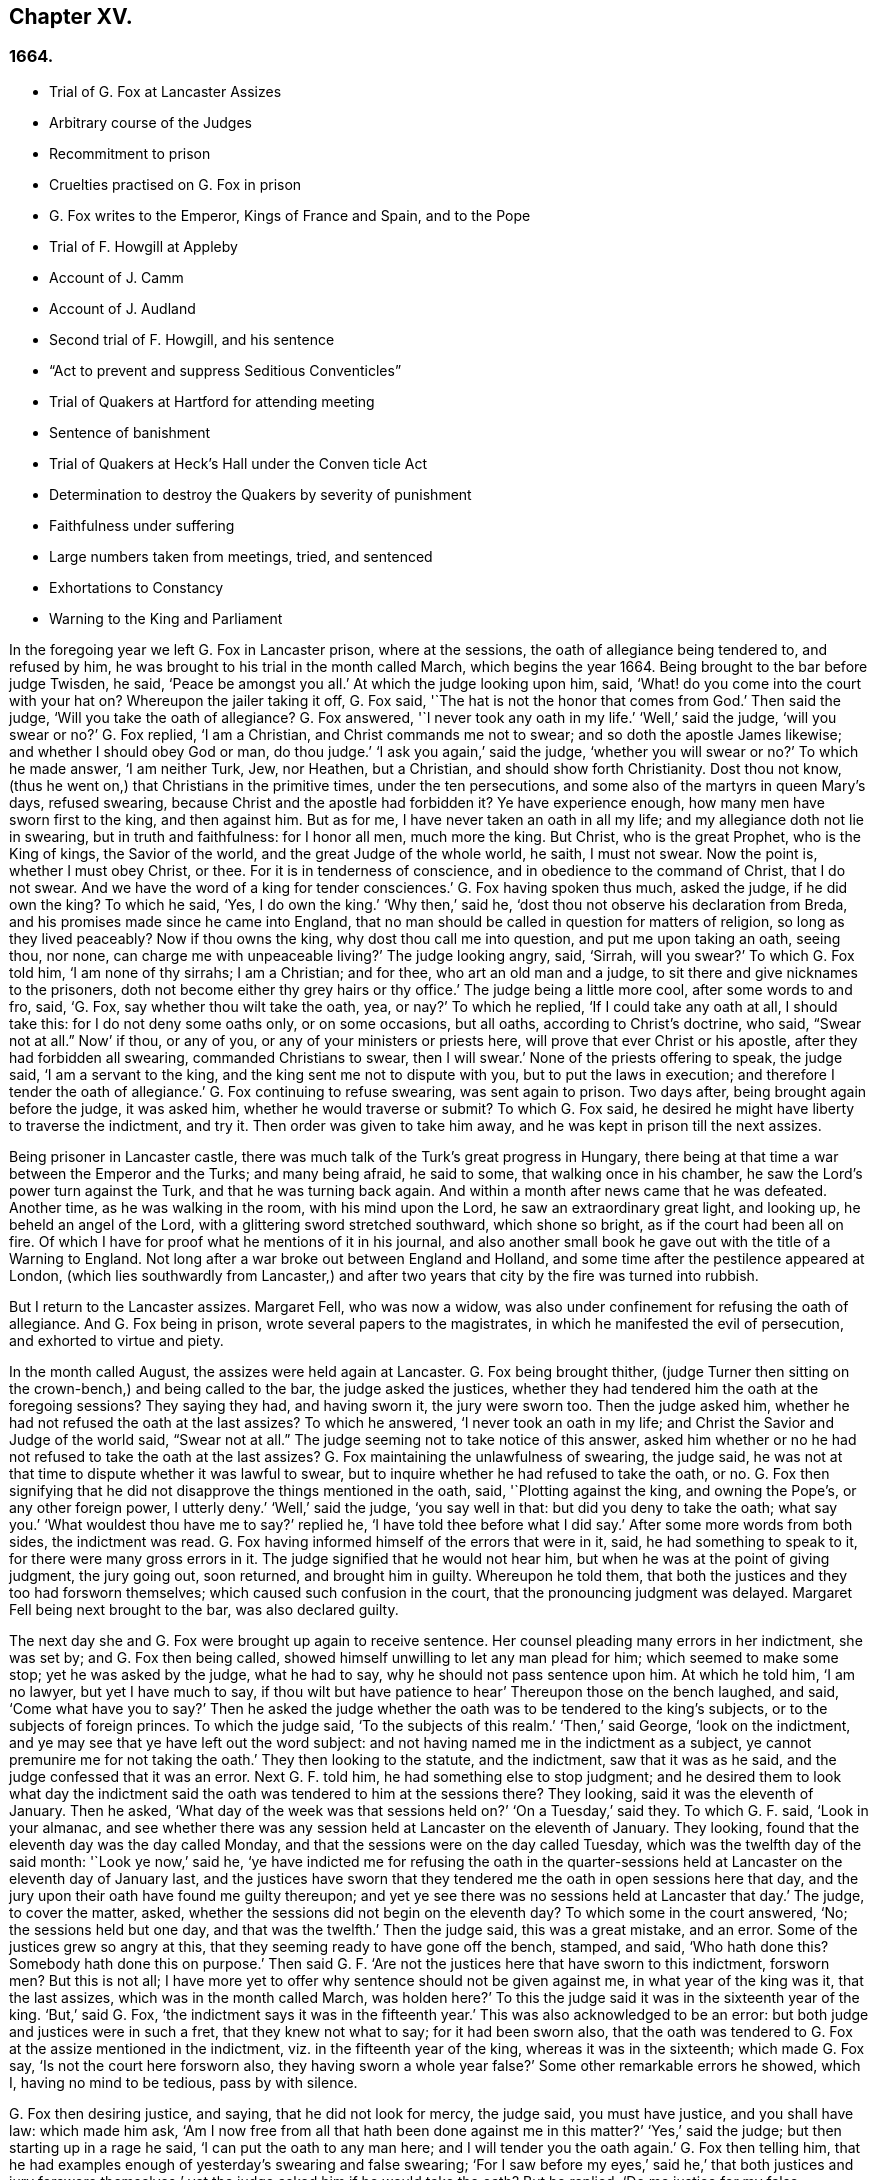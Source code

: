 == Chapter XV.

=== 1664.

[.chapter-synopsis]
* Trial of G. Fox at Lancaster Assizes
* Arbitrary course of the Judges
* Recommitment to prison
* Cruelties practised on G. Fox in prison
* G. Fox writes to the Emperor, Kings of France and Spain, and to the Pope
* Trial of F. Howgill at Appleby
* Account of J. Camm
* Account of J. Audland
* Second trial of F. Howgill, and his sentence
* "`Act to prevent and suppress Seditious Conventicles`"
* Trial of Quakers at Hartford for attending meeting
* Sentence of banishment
* Trial of Quakers at Heck`'s Hall under the Conven ticle Act
* Determination to destroy the Quakers by severity of punishment
* Faithfulness under suffering
* Large numbers taken from meetings, tried, and sentenced
* Exhortations to Constancy
* Warning to the King and Parliament

In the foregoing year we left G. Fox in Lancaster prison, where at the sessions,
the oath of allegiance being tendered to, and refused by him,
he was brought to his trial in the month called March, which begins the year 1664.
Being brought to the bar before judge Twisden, he said, '`Peace be amongst you all.`'
At which the judge looking upon him, said,
'`What! do you come into the court with your hat on?
Whereupon the jailer taking it off, G. Fox said,
'`The hat is not the honor that comes from God.`'
Then said the judge, '`Will you take the oath of allegiance?
G+++.+++ Fox answered, '`I never took any oath in my life.`'
'`Well,`' said the judge, '`will you swear or no?`'
G+++.+++ Fox replied, '`I am a Christian, and Christ commands me not to swear;
and so doth the apostle James likewise; and whether I should obey God or man,
do thou judge.`'
'`I ask you again,`' said the judge, '`whether you will swear or no?`'
To which he made answer, '`I am neither Turk, Jew, nor Heathen, but a Christian,
and should show forth Christianity.
Dost thou not know, (thus he went on,) that Christians in the primitive times,
under the ten persecutions, and some also of the martyrs in queen Mary`'s days,
refused swearing, because Christ and the apostle had forbidden it?
Ye have experience enough, how many men have sworn first to the king,
and then against him.
But as for me, I have never taken an oath in all my life;
and my allegiance doth not lie in swearing, but in truth and faithfulness:
for I honor all men, much more the king.
But Christ, who is the great Prophet, who is the King of kings, the Savior of the world,
and the great Judge of the whole world, he saith, I must not swear.
Now the point is, whether I must obey Christ, or thee.
For it is in tenderness of conscience, and in obedience to the command of Christ,
that I do not swear.
And we have the word of a king for tender consciences.`'
G+++.+++ Fox having spoken thus much, asked the judge, if he did own the king?
To which he said, '`Yes, I do own the king.`'
'`Why then,`' said he, '`dost thou not observe his declaration from Breda,
and his promises made since he came into England,
that no man should be called in question for matters of religion,
so long as they lived peaceably?
Now if thou owns the king, why dost thou call me into question,
and put me upon taking an oath, seeing thou, nor none,
can charge me with unpeaceable living?`'
The judge looking angry, said, '`Sirrah, will you swear?`'
To which G. Fox told him, '`I am none of thy sirrahs; I am a Christian; and for thee,
who art an old man and a judge, to sit there and give nicknames to the prisoners,
doth not become either thy grey hairs or thy office.`'
The judge being a little more cool, after some words to and fro, said, '`G. Fox,
say whether thou wilt take the oath, yea, or nay?`'
To which he replied, '`If I could take any oath at all, I should take this:
for I do not deny some oaths only, or on some occasions, but all oaths,
according to Christ`'s doctrine, who said, "`Swear not at all.`" Now`' if thou,
or any of you, or any of your ministers or priests here,
will prove that ever Christ or his apostle, after they had forbidden all swearing,
commanded Christians to swear, then I will swear.`'
None of the priests offering to speak, the judge said, '`I am a servant to the king,
and the king sent me not to dispute with you, but to put the laws in execution;
and therefore I tender the oath of allegiance.`'
G+++.+++ Fox continuing to refuse swearing, was sent again to prison.
Two days after, being brought again before the judge, it was asked him,
whether he would traverse or submit?
To which G. Fox said, he desired he might have liberty to traverse the indictment,
and try it.
Then order was given to take him away, and he was kept in prison till the next assizes.

Being prisoner in Lancaster castle,
there was much talk of the Turk`'s great progress in Hungary,
there being at that time a war between the Emperor and the Turks; and many being afraid,
he said to some, that walking once in his chamber,
he saw the Lord`'s power turn against the Turk, and that he was turning back again.
And within a month after news came that he was defeated.
Another time, as he was walking in the room, with his mind upon the Lord,
he saw an extraordinary great light, and looking up, he beheld an angel of the Lord,
with a glittering sword stretched southward, which shone so bright,
as if the court had been all on fire.
Of which I have for proof what he mentions of it in his journal,
and also another small book he gave out with the title of a Warning to England.
Not long after a war broke out between England and Holland,
and some time after the pestilence appeared at London,
(which lies southwardly from Lancaster,) and after two years
that city by the fire was turned into rubbish.

But I return to the Lancaster assizes.
Margaret Fell, who was now a widow,
was also under confinement for refusing the oath of allegiance.
And G. Fox being in prison, wrote several papers to the magistrates,
in which he manifested the evil of persecution, and exhorted to virtue and piety.

In the month called August, the assizes were held again at Lancaster.
G+++.+++ Fox being brought thither,
(judge Turner then sitting on the crown-bench,) and being called to the bar,
the judge asked the justices,
whether they had tendered him the oath at the foregoing sessions?
They saying they had, and having sworn it, the jury were sworn too.
Then the judge asked him, whether he had not refused the oath at the last assizes?
To which he answered, '`I never took an oath in my life;
and Christ the Savior and Judge of the world said,
"`Swear not at all.`" The judge seeming not to take notice of this answer,
asked him whether or no he had not refused to take the oath at the last assizes?
G+++.+++ Fox maintaining the unlawfulness of swearing, the judge said,
he was not at that time to dispute whether it was lawful to swear,
but to inquire whether he had refused to take the oath, or no.
G+++.+++ Fox then signifying that he did not disapprove the things mentioned in the oath, said,
'`Plotting against the king, and owning the Pope`'s, or any other foreign power,
I utterly deny.`'
'`Well,`' said the judge, '`you say well in that: but did you deny to take the oath;
what say you.`'
'`What wouldest thou have me to say?`'
replied he, '`I have told thee before what I did say.`'
After some more words from both sides, the indictment was read.
G+++.+++ Fox having informed himself of the errors that were in it, said,
he had something to speak to it, for there were many gross errors in it.
The judge signified that he would not hear him,
but when he was at the point of giving judgment, the jury going out, soon returned,
and brought him in guilty.
Whereupon he told them, that both the justices and they too had forsworn themselves;
which caused such confusion in the court, that the pronouncing judgment was delayed.
Margaret Fell being next brought to the bar, was also declared guilty.

The next day she and G. Fox were brought up again to receive sentence.
Her counsel pleading many errors in her indictment, she was set by;
and G. Fox then being called, showed himself unwilling to let any man plead for him;
which seemed to make some stop; yet he was asked by the judge, what he had to say,
why he should not pass sentence upon him.
At which he told him, '`I am no lawyer, but yet I have much to say,
if thou wilt but have patience to hear`' Thereupon those on the bench laughed, and said,
'`Come what have you to say?`'
Then he asked the judge whether the oath was to be tendered to the king`'s subjects,
or to the subjects of foreign princes.
To which the judge said, '`To the subjects of this realm.`'
'`Then,`' said George, '`look on the indictment,
and ye may see that ye have left out the word subject:
and not having named me in the indictment as a subject,
ye cannot premunire me for not taking the oath.`'
They then looking to the statute, and the indictment, saw that it was as he said,
and the judge confessed that it was an error.
Next G. F. told him, he had something else to stop judgment;
and he desired them to look what day the indictment said
the oath was tendered to him at the sessions there?
They looking, said it was the eleventh of January.
Then he asked, '`What day of the week was that sessions held on?`'
'`On a Tuesday,`' said they.
To which G. F. said, '`Look in your almanac,
and see whether there was any session held at Lancaster on the eleventh of January.
They looking, found that the eleventh day was the day called Monday,
and that the sessions were on the day called Tuesday,
which was the twelfth day of the said month: '`Look ye now,`' said he,
'`ye have indicted me for refusing the oath in the quarter-sessions
held at Lancaster on the eleventh day of January last,
and the justices have sworn that they tendered me
the oath in open sessions here that day,
and the jury upon their oath have found me guilty thereupon;
and yet ye see there was no sessions held at Lancaster that day.`'
The judge, to cover the matter, asked,
whether the sessions did not begin on the eleventh day?
To which some in the court answered, '`No; the sessions held but one day,
and that was the twelfth.`'
Then the judge said, this was a great mistake, and an error.
Some of the justices grew so angry at this,
that they seeming ready to have gone off the bench, stamped, and said,
'`Who hath done this?
Somebody hath done this on purpose.`'
Then said G. F. '`Are not the justices here that have sworn to this indictment,
forsworn men?
But this is not all;
I have more yet to offer why sentence should not be given against me,
in what year of the king was it, that the last assizes,
which was in the month called March, was holden here?`'
To this the judge said it was in the sixteenth year of the king.
'`But,`' said G. Fox, '`the indictment says it was in the fifteenth year.`'
This was also acknowledged to be an error:
but both judge and justices were in such a fret, that they knew not what to say;
for it had been sworn also,
that the oath was tendered to G. Fox at the assize mentioned in the indictment,
viz. in the fifteenth year of the king, whereas it was in the sixteenth;
which made G. Fox say, '`Is not the court here forsworn also,
they having sworn a whole year false?`'
Some other remarkable errors he showed, which I, having no mind to be tedious,
pass by with silence.

G+++.+++ Fox then desiring justice, and saying, that he did not look for mercy, the judge said,
you must have justice, and you shall have law: which made him ask,
'`Am I now free from all that hath been done against me in this matter?`'
'`Yes,`' said the judge; but then starting up in a rage he said,
'`I can put the oath to any man here; and I will tender you the oath again.`'
G+++.+++ Fox then telling him,
that he had examples enough of yesterday`'s swearing and false swearing;
'`For I saw before my eyes,`' said he,`' that both justices and jury forswore
themselves;`' yet the judge asked him if he would take the oath?
But he replied,
'`Do me justice for my false imprisonment all this while;`' for he had been locked up,
as was well known, in a wet and cold room, and therefore he said,
'`I ought to be set at liberty,`' At which the judge said, '`you are at liberty,
but I will put the oath to you again.`'
G+++.+++ Fox then turning himself about, said to the people, '`Take notice, this is a snare;
but I ought to be set free from the jailer, and from this court.`'
But the judge instead of hearkening to that, cried,`' Give him the book.`'
G+++.+++ Fox then taking the book, and looking in it, said, '`I see it is a bible,
and I am glad of it.`'
In the meanwhile the jury being called by order of the judge, they stood by;
for though they had desired, after they had brought in their former verdict,
to be dismissed, yet he told them, he could not dismiss them yet,
because he should have business for them; and therefore they must attend, and be ready.
G+++.+++ Fox, perceiving his intent, looking him in the face, which made him blush:
nevertheless he caused the oath to be read,
and then asked G. Fox whether he would take the oath or no; to which he said,
'`Ye have given me a book here to kiss, and to swear on; and this book says, kiss the Son;
and the Son says in this book, "`Swear not at all,`" and so says also the apostle James:
now I say, as the book says, and yet ye imprison me, for doing as the book bids me.
How chance ye do not imprison the book for saying so?
How comes it that the book is at liberty amongst you, which bids me swear not?
Why do not ye imprison the book also?`'
Whilst he was speaking thus, he held up the bible open,
to show the place where Christ forbids swearing.
But the book was taken from him, and the judge said, '`No,
but we will imprison George Fox.`'

This case was so singular, that it was spread over all the country, as a by-word,
that they gave G. Fox a book to swear on, that commanded him not to swear at all,
and that this book, viz. the Bible, was at liberty, and he in prison,
for doing as the Bible said.
But the judge urged him still to swear; to which G. Fox said,
'`I am a man of a tender conscience; consider therefore,
that it is in obedience to Christ`'s command that I cannot swear:
but if any of you can convince me,
that after Christ and the apostle had commanded not to swear,
they did alter that command, and commanded Christians to swear,
then ye shall see I will swear.`'
And he seeing there several priests, said, '`If ye cannot do it, let your priests do it.`'
But none of the priests said any thing; and the judge said,
'`All the world cannot convince you.`'
To which he replied, '`How is it like the world should convince me?
For the whole world lies in wickedness: but bring out your spiritual men,
as ye call them, to convince me.`'
Then the sheriff and the judge said, that the angel swore in the Revelations.
To which G. Fox replied, '`When God brings in his first-begotten Son into the world,
he saith, "`Let all the angels of God worship him;`" and he said,
"`Swear not at all.`" '`Nay,`' said the judge, '`I will not dispute.`'
Then he told the jury, it was for Christ`'s sake that he could not swear;
and therefore he warned them not to act contrary to that of God in their consciences,
because they must all appear before his judgment seat.
After some more words spoken, the jailer took him away.

In the afternoon he was brought up again:
and the jury having brought him in guilty of what he was charged within the indictment,
viz. his not taking the oath, the judge asked him,
what he had to say for himself He then desired the indictment to be read;
since he could not answer to that which he had not heard.
The clerk reading it, the judge said, '`Take heed it be not false again.`'
But the clerk read it in such a manner, that G. Fox could hardly understand what he read.
And when he had done, the judge asked G. Fox what he had to say to the indictment.
To which he said, '`At once hearing so large a writing read, and that at such a distance,
that I could not distinctly hear all the parts of it;
I cannot well tell what to say to it: but if you will let me have a copy of it,
and give me time to consider, I shall answer it.`'
This put the court to a little stand; but at length the judge asked him,
what time he would have?
And he answered, '`Till the next assize.`'
'`But,`' said the judge, '`What plea will you make now; are you guilty, or not guilty?`'
To which he replied,
I am not guilty at all of denying swearing obstinately and willfully:
and as for those things mentioned in the oath, as Jesuitical plots, and foreign powers,
I utterly deny them in my heart: and if I could take any oath, I should take this;
but I never took any oath in all my life.`'
To this the judge returned,`' You say well; but the king is sworn,
the parliament is sworn, I am sworn, the justices are sworn,
and the law is preserved by oaths.`'
On which G. Fox told him, they had had sufficient experience of men`'s swearing,
and had seen how the justices and jury swore wrong the other day: and continued he,
'`If thou hast read in the [.book-title]#Book of Martyrs,# how many of them did refuse to swear,
both within the time of the ten persecutions, and in bishop Bonner`'s day,
thou mayest see that to deny swearing in obedience to Christ`'s command, is no new thing.`'
To this the judge said, he wished the laws were otherwise.
G+++.+++ Fox said then, '`Our yea is yea, and our nay is nay:
and if we transgress our yea and our nay, let us suffer as they do, or should do,
that swear falsely.
This I have offered to the king, and the king said it was reasonable.`'

After some further discourse, G. Fox was committed to prison again,
and Colonel Kirby ordered the jailer to keep him close,
and to suffer nobody to come to him, as one that was not fit to be discoursed with.
The jailer did not scruple to follow this order, for he locked him up in a smoky tower,
where the smoke of the other prisoners came up so thick,
that sometimes one could hardly see a burning candle;
so that there seemed to have been an intent to choke him;
for the turnkey could hardly be persuaded to unlock
one of the upper doors a little to let out the smoke.
Besides this hardship, in wet weather it rained in upon his bed to that degree,
that his shirt grew wet.
In this pitiful condition he lay during a long cold winter, which so afflicted him,
that his body swelled, and his limbs were much benumbed.
Here we will leave him till he was brought again to his trial,
which was not before the next year.

But before I part with him, I must mention,
that some time before he had written several papers to the emperor,
the kings of France and Spain, and also to the pope.
These writings were by somebody else turned into Latin, and so given out in print.
In these he leveled chiefly against persecution for religion`'s sake.
He reproved the king of Spain more especially, because of the inquisition,
and the burning of people: and he did not spare the pope,
as being the spring of these evils, saying,
'`Innocent blood hath long cried for vengeance to the Lord:
the earth almost swims with innocent blood; and the cry of it is heard.
Your frozen profession, and your cold winter images being set up in your streets,
the Lord God of power and death, and of heaven and earth, will be avenged on thee,
and you all; his day is approaching.
Ye great and rich cardinals and pope, ye have been fed like fat hogs;
and seeing that thou would not receive the Lord`'s messengers, but threw them in prison,
and in your inquisition, it may be the Lord may give you a visit another way,
for his dread is gone out,
and his zeal is kindled against you.`'The fields are
sprinkled with the blood of the innocent,
and ye are the aceldama, or the field of blood.
But the Lord is coming to take vengeance upon you; his hand is stretched over your heads,
and his power is gone over you; with that he will rule you, and smite you down,
and bring you that are lofty from your seats, and abase your pride,
and take the glory to himself.
How much blood, which is unmeasurable, and cannot be measured here,
have ye drank since the days of the apostles, and made yourselves drunk with it!
But now is the indignation and wrath of the Almighty come and coming upon you;
and thou pope must feel it.
Tremble therefore, thou pope, tremble, fear, and quake thou pope, tremble ye cardinals,
tremble ye Jesuits, tremble ye priors, tremble ye monks and friars, of what rank soever,
for the army of the Lord God is coming over you, by whom ye shall be taken,
and dashed to pieces.`'
These are but small sparkles of that flame which G. Fox blew against the pope,
intermixing his writings with many demonstrations,
that the Romish church was the whore of Babylon,
and that she it was that had defiled herself with idolatry and superstition,
and had bathed herself in the blood of the saints,
having furiously attacked them with sword and fire.
This he concluded with these words: '`The plagues of God will be thy portion, O pope,
who hath deceived the nations: and all ye Jesuits and cardinals, howl,
for your misery is coming, the mighty day of the Lord God upon you all; the Lord God,
who will be worshipped in spirit and in truth, and with none of your inventions.`'
Thus G. Fox wrote in that day to the pope and his counsellors;
and no wonder that he paid dear for this sharp language
against the head of the church of Rome;
for it may be believed, that a great many of the court party, in those days,
were either concealed Papists, or favorers of them: and yet among the national clergy,
and even those of other persuasions,
many branded the Quakers with the odious name of secret Papists,
thereby to make them incur the hatred of the people.

Now I return to Francis Howgill, whom in the foregoing year we left in prison at Appleby.
It was in the forepart of this year that he was brought to his trial.
Being come into court before the judges sat, he spoke to the clerk of the assizes,
and told him, he did not know whether they expected his appearance then or not:
the clerk said, '`You have done well,`' and that he would acquaint the judge,
and he should only engage to him to appear the next assizes,
to answer the indictment against him, and that he should not appear in court;
Francis bid him do what he would.
In the meantime Sir Philip Musgrave, (so called,) a great adversary to the Truth,
and the great and chief prosecutor of Francis, had informed the judges against him,
that he was a dangerous person, a ringleader,
and a keeper up of meetings of dangerous consequence,
and destructive of the peace of the nation;
so then they concluded he should appear in court; and so the clerk informed him,
and told him about what time he should be called.
So the court began; judge Twisden gave the charge to the grand jury, in which he said,
there was a sort of people, who under pretense of conscience and religion,
seemed to build upon the king`'s declaration from Breda,
and under color of this hatched treasons and rebellions,
and gave the jury charge to inquire and present such,
that the peace of the nation might be preserved; so they impanneled the jury,
and Francis was called to the bar, and the judge spake as follows:

Judge, speaking calmly to him, said,
the face of things was much altered since the last assizes,
and made a large speech to him and the country, telling him,
that all sects under pretence of conscience did violate the laws, and hatched rebellions,
'`Not, (saith he,) that I have any thing to charge you with;
but seeing the oath of allegiance was tendered to you the last assizes,
and you refused to take it,
it was looked upon that such persons were enemies to the king and government;`' and said,
'`I will not trouble you now to answer to your indictment,
but I must do that the next assizes;
in the meantime you must enter into recognizance for your good behavior.`'

To which Francis Howgill answered, I desire liberty to speak,
which he had without interruption, and said as follows:

[.discourse-part]
_F+++.+++ Howgill:_ Judge Twisden, thou very well knows upon how slender an account, or none,
I was brought before thee the last assizes,
where thou wert pleased to tender me the oath of allegiance,
though I believe both thou and the rest of the court,
did know it was a received principle among us not to swear at all;
many reasons I gave thee then, many more I have to add, if I may have audience;
for it may appear to you an absurd thing, and obstinacy in me to refuse it,
if I should not tender a reason; I am,
(said he,) none of those that make religion a cloak of maliciousness,
nor conscience a cloak to carry on plots or conspiracies,
the Lord hath redeemed me and many more out of such things,
and seeing I am engaged to appear at the next assizes,
I desire no further thing may be required of me.

Judge: You must enter into bond this dangerous time, and therefore consider of it,
and tell me now, or before the assizes end.

[.small-break]
'''

The second day of the assizes he was called again.

[.discourse-part]
_F+++.+++ Howgill:_ Seeing thou art pleased to let me answer to the indictment,
which I am willing to do, I have been of good behavior, and shall so continue;
but it seems a hard thing to me, and full of severity,
that seeing I am obliged to appear to answer an indictment of so high a nature,
(if prosecuted against me.) which tends to the loss of my liberty for life,
and my estate forever, I hope the court will not envy my liberty for five months.

[.small-break]
'''

Judge Turner said.
We do not desire your imprisonment, if you will be of good behavior.

[.discourse-part]
_F+++.+++ Howgill:_ pressed that they would not put him upon giving bond to be of good behavior,
knowing himself to be bound by the truth, that he could not misbehave himself.

[.small-break]
'''

One Daniel Flemming, another persecuting justice,
had framed another indictment against him for meeting, and stood up,
(fearing the snare of giving bond would not hold.) and said as follows:

[.discourse-part]
_D+++.+++ Flemming._
My lord, he is a great speaker, it may be the Quakers cannot want him.

[.discourse-part]
_Judge:_ Let him be what he will, if he will enter into bond.

[.discourse-part]
_F+++.+++ Howgill:_ said he had nothing to accuse himself of,
for his conscience bore him witness that he loved peace, and sought it with all men.

[.small-break]
'''

[.discourse-part]
_Judges both spake:_
What do you tell of conscience?
We meddle not with it; but you contemn the laws, and keep up great meetings,
and go not to church.

[.discourse-part]
_F+++.+++ Howgill:_ We are fallen in a sad age; if meeting together peaceably, without arms,
or force, or intention of hurt to any man, only to worship God in Spirit,
and exhort one another to righteousness, and to pray together in the Holy Ghost,
as the primitive Christians of old,
that this should be reckoned breach of peace and misbehavior.

[.discourse-part]
_Judge Twisden:_
Do you compare these times with them?
They were heathens that persecuted, but we are Christian magistrates.

[.discourse-part]
_F+++.+++ Howgill:_ It is a doctrine always held by us,
and a received principle which we believe,
that Christ`'s kingdom could not be set up with carnal weapons;
nor the gospel propagated by force of arms, nor the church of God built with violence;
but the Prince of Peace was manifested amongst us, and we could learn war no more,
but could love enemies, and forgive them that did evil to us.

[.small-break]
'''

Philip Musgrave stood up, and said, '`My Lord, we have been remiss towards this people,
and have striven with them, and put them in prison again and again, and fined them,
and as soon as they are out they meet again.`'

Then stood up John Lowther, called a justice, and said, '`My Lord, they grow insolent,
notwithstanding all laws, and the execution of them, yet they grow upon us,
and their meetings are dangerous.`'

Philip Musgrave stood up, and produced a paper, (and justice Flemming, so called,
seconded him,) in great capital letters, and gave it the judge; he told the judge,
that it happened some Quakers were sent to prison, and one of them died at Lancaster,
and they carried his corpse through the country, and set that paper upon his coffin,
'`This is the body of such a one, who was persecuted by Daniel Flemming till death.`'

[.discourse-part]
_Judge:_ We have spent much time with you; I will discourse no more.

[.discourse-part]
_F+++.+++ Howgill:_ I acknowledge your moderation towards me, allowing me liberty to speak;
I shall not trouble you much longer;
I shall be willing to appear to answer to the indictment at the assizes,
and in the meantime to hve peaceably and quietly, as I have done, if that will satisfy.

[.discourse-part]
_Judge:_ You must enter into bond to come at no more meetings.

[.discourse-part]
_F+++.+++ Howgill:_ I cannot do that; if I should,
I were treacherous to God and my own conscience,
and the people and you would but judge me a hypocrite.

[.small-break]
'''

They were loth to commit him, yet at last they did.

[.small-break]
'''

This was in the latter part of the month called March,
and he was kept about five months as before in a bad room,
and none suffered to speak with him,
but who got secretly to him without the jailer`'s knowledge.

It was about this time that John Audland departed this life.
He and his bosom friend, John Camm,
(whose decease was some years before,) had travelled
much together in the ministry of the gospel:
therefore I will give an uninterrupted relation of their latter end;
but first that of John Camm.

He was of very good parentage, born at Camsgil, in the barony of Kendal in Westmoreland,
which seat had been possessed by his ancestors long before him.
From his childhood he was inclined to be religious, and seeking after the best things,
he joined with those that were the most strict in performing religious duties.
And having afterwards heard G. Fox, he embraced as truth the doctrine he preached,
and growing up in it,
he himself became an eminent minister of the gospel among those called Quakers.
He and his bosom friend John Audland,
were the first of that society who preached at Bristol,
where having been in the meetings of the Baptists and Independents,
they also had meetings in several places without the city,
where there was a great concourse of people, and many received their doctrine.
Since that time these two ministers travelled much together,
and many were convinced by their ministry.
But at length John Camm, who did not spare himself,
began to fall under a kind of consumption,
insomuch that through weakness he was fain to stay at home;
and then he often called his children and family together, exhorting them to godliness,
and praying to the Lord for them.
Some weeks before his death, he once expressed himself thus:
'`How great a benefit do I enjoy above many,
having such a large time of preparation for death, being daily dying,
that I may live forever with my God, in that kingdom that is unspeakably full of glory.
My outward man daily wastes and moulders down, and draws towards its place and centre;
but my inward man revives,
and mounts upwards towards its place and habitation in the heavens.`'
The morning that he departed this life, he called his wife, children, and family, to him,
and exhorting them to fear the Lord, to love his truth, to walk in it,
and to be loving and kind to one another, telling them that his glass was run,
the time of his departure was come; and he was to enter into everlasting ease, joy,
and rest: charging them all to be patient and content with their parting with him.
And so fainting, he passed into a sweet sleep;
but by the weeping and crying of those about him, he awakened,
and desired to be helped up a little in his bed,
and then he spoke to this effect:`' My dear hearts, ye have wronged me and disturbed me,
for I was at sweet rest; ye should not so passionately sorrow for my departure;
this house of earth and clay must go to its place;
and this soul and spirit is to be gathered up to the Lord, to live with him forever,
where we shall meet with everlasting joy.`'
Then taking leave of his family, he charged them to be content with his departure;
and lying down, within a little time deceased.

His beloved friend John Audland,
(who often bemoaned the loss of so dear a companion,) died also of a kind of consumption:
for his ardent zeal made him strain his voice beyond what his body was well able to bear.
In a meeting, which he once had with J. Camm, in a field without Bristol,
where Charles Marshall was one of his auditors, after J. Camm had left off speaking,
he stood up, with an awful and shining countenance:
and lifting up his voice as a trumpet, he said,
'`I proclaim a spiritual war with the inhabitants of the earth,
who are in the fall and separation from God, and I prophesy to the four winds of heaven.`'
Thus he went on with mighty power, exhorting to repentance;
and spoke with such a piercing authority, that some of the auditory fell on the ground,
and cried out under the sense of their transgression.
And when at Bristol he many times preached in an orchard to a great multitude,
he would lift up his voice exceedingly, in order to be heard by all.
Thus he spent his natural strength, though he was but a young man.
About the twentieth year of his age, he married with one Anne Newby, of Kendal,
a virtuous maid, not only of good family, but also excelling in piety,
and therefore she freely gave him up to travel in the service of the gospel,
notwithstanding his company was very dear to her; which made her say,
that she believed few ever enjoyed a greater blessing in a husband so kind and affectionate.
And how heartily and tenderly she loved him,
may be seen by the following letter she wrote to him.

[.embedded-content-document.letter]
--

[.salutation]
Dear Husband,

Thou art dearer to me than ever; my love flows out to thee,
even the same love that I am loved withal of my Father.
In that love salute me to all my friends, for dear you are all unto me;
my life is much refreshed in hearing from you.
I received thy letters, and all my soul desires is to hear from thee in the life;
dear heart, in life dwell, there I am with thee out of all time, out of all words,
in the pure power of the Lord, there is my joy and strength;
O! how am I refreshed to hear from thee,
to hear of thy faithfulness and boldness in the work of the Lord.
O! dear heart, I cannot utter the joy I have concerning thee;
thy presence I have continually in spirit, therewith am I filled with joy;
all glory and honor be to our God forever.
O! blessed be the day in which thou wast born,
that thou art found worthy to labor in the work of the Lord.
Surely the Lord hath found thee faithful in a little,
therefore he hath committed much unto thee;
go on in the name and power of the Lord Jesus Christ, from whence all strength cometh,
to whom be all glory, and honor forever.
O! dear heart, go on, conquering and to conquer, knowing this, that thy crown is sure.
So, dear heart, now is the time of the Lord`'s work,
and few are willing to go forth into it.
All the world lies in wickedness, doing their own work; but blessed be the Lord forever,
who hath called us from doing our own work, into his great work.
O! marvelous are his works, and his ways past finding out.
O! dear heart, thou knows my heart,
thou mayest read daily how that I rejoice in nothing
more than in thy prosperity in the work of the Lord:
Oh! it is past my utterance to express the joy I have for thee.
I am full, I am full of love towards thee, never such love as this;
the mighty power of the Lord go along with thee, and keep thee faithful and valiant,
and bold in his pure counsel, to stand single out of all the world.
O! dear heart, all my love to thee is purer than gold seven times purified in the fire:
O! pure is he that hath loved us, therefore let purity and holiness cover us forever.
A joyful word it was to me, to hear that thou wast moved to go for Bristol:
O my own heart, my own life! in that which now stands, act and obey,
that thou mayest stand upon thy alone guard; so, dear heart, let thy prayers be for me,
that I may be kept pure out of all temptations, singly to dwell in the life:
so farewell.

[.signed-section-signature]
Anne Audland.

--

By this letter it appears,
that there was an endeared mutual love between this virtuous couple.
He was a man of great knowledge,
but when his understanding came to be opened by the preaching of G. Fox, he would say,
sometimes, '`Ah, what have we been doing!
Or what avails our great profession?
All our building tumbles down; our profession is high as the wind;
the day of the Lord is upon it, and his word, as a fire, consumes it as dry stubble;
and puts an end to all empty professions and high notions, without life or substance;
to all the wisdom of fallen man.
We must forsake the world, and all its glory;
it is all but vanity and vexation of spirit: it is a Savior that I long for;
it is him that my soul pants after, O that I may be gathered into his life,
and overshadowed with his glory, sanctified throughout by his word,
and raised up by his eternal power!`' He continuing in this
state of daily supplication and inward travail of soul,
it pleased the Lord at length to furnish him with
an extraordinary qualification to proclaim his word,
which he did some years faithfully, and with great zeal.
And though his wife loved him dearly,
and preferred his company above what the world could give;
yet in regard of his gospel service, she gave him up freely to be much from home;
whereby during a great part of the time of their marriage,
she had not his desirable company.

In the meanwhile he labored diligently in the Lord`'s harvest,
till his bodily strength failing, and meeting with hard imprisonments,
he was seized with a most violent cough, which was followed by a fever,
so that his sleep was taken from him, which made him grow very weak;
but he bore his sickness with great patience, and said once,
that in those great meetings in the orchard at Bristol, he often forgot himself,
not considering the inability of his body, from a desire to be heard by all:
but that his reward was with him, and he content to be with the Lord,
which his soul valued above all things.
Not long before his departure, being visited by some of his friends,
he spoke so comfortably, and with such power,
as one that was beyond the feeling of his weakness.
To his wife, who was big with child, and nigh her delivery,
well knowing how tenderly she loved him, he said, '`My will is in true subjection,
submitting to the will of the Lord, whether life or death;
and therefore give me up freely to his disposing.`'
And she, how dear soever he was to her, did so; which gave him some ease,
seeing her sincere resigned-ness; and being sometimes overcome with joy,
he praised God in his sickness; nay so ardent was his zeal, that once, though very weak,
he desired to be helped up in bed upon his knees;
and thus he fervently supplicated the Lord in the behalf of his churches,
that they might be preserved in the truth, out of the evil of the world,
and that his gospel might spread,
and be published to the gathering of all that pertain to Israel.
His strength now diminishing daily, he sweetly departed at the age of thirty-four years,
about three weeks after the fever first seized him.
And his widow, who ten days after his decease was delivered of a son,
behaved herself discreetly, and said afterwards in a paper concerning him:
'`The eternal God, who by his providence, joined us together in marriage,
in our young days,
in his blessed counsel also caused his day to spring from on high upon us:
in the marvelous light, and bright shining whereof, he revealed his Son Christ in us,
and gave us faith to believe in him, the eternal word of life,
by which our souls came to be quickened, and made alive in him:
and also in and by the quickening of his holy power,
were made one in a spiritual and heavenly relation,
our hearts being knit together in the unspeakable love of truth, which was our life, joy,
and delight, and made our days together exceeding comfortable:
as being that whereby all our temporal enjoyments were sanctified,
and made a blessing to us.
How hard it was, and how great a loss,
to part with so dear and tender a husband as he was to me,
is far beyond what I can express: the dolour of my heart,
my tongue or pen is not able to declare.
Yet in this I contented myself,
that it was the will of the Lord that he was taken from the evil; and that my loss,
though great, was not to be compared to his eternal gain.`'
This widow, in process of time, was married to Thomas Camm, son of John Camm,
her former husband`'s bosom friend.
She was indeed a woman of great virtue, but now I part with her,
with intention to say more of her when I shall come to the time of her decease.

I return to Francis Howgill, whom we left in prison,
and who now appeared again at the assizes, which were holden at Appleby,
in the month called August.
And he having got liberty to speak with the clerk of the assizes, who told him,
that he must prepare himself to come to a trial, answered, he was prepared,
but thought that all he could say, would little avail,
believing they purposed to prosecute him with all severity: which proved so,
as will appear by what follows;
for the county justices had incensed the judges against him beforehand.
Yet Howgill endeavored all he could to convince them of his innocency;
and to that end drew up the substance of the oath
into several heads which he could subscribe to;
to this he joined another paper to judge Turner,
showing the cause of his first commitment and the former proceedings against him:
and how unequal it was to prosecute him upon a statute made against popish recusants.
He also signified in that paper, that he was a man of a tender spirit,
and feared the Lord from a child, and he had never taken any oath but once in his life,
which was twenty years ago; and that his refusing to take the oath of allegiance,
was not in any evil intent to the king`'s person or government,
but merely upon a conscientious account, and that he could not swear,
being otherwise persuaded of the Lord, seeing it was against the command of Christ,
and the apostle James`'s doctrine.
Besides,
that he was able to make it evident to be against the example
of the primitive Christians for divers hundred years,
and so no new opinion.
That he did neither in willfulness nor obstinacy refuse it,
being sensible of the damage that would come thereby,
if they did prosecute him upon that statute, he having a wife and children,
and some small estate, which he knew lay at stake in the matter;
but that though it were his life also, he could not revolt from,
or deny that which he had most certainly believed in;
but if any could convince him either by scripture or reason, he had an ear to hear.
And therefore all those things considered,
he desired he might be dismissed from his bonds,
and from their persecution of him upon that account.
These papers were delivered to the judges and justices before he appeared in court,
and were read by them.
He then being called to the bar at the assizes holden at Appleby,
judge Turner said to him,
'`Here is an indictment against you for refusing to take the oath of allegiance;
so you must plead to it, either guilty or not guilty.`'

[.discourse-part]
_F+++.+++ Howgill:_ with a heart girded up with strength and courage, said, '`Judge Turner,
may I have liberty to speak, and make my defense,
for I have none to plead my cause but the Lord?`'

[.discourse-part]
_Judge:_ You may.

[.discourse-part]
_F+++.+++ Howgill:_ I will lay the true state of my case before thee,
and of the proceedings against me from the first, seeing judge Twisden is not here,
who had knowledge of all the proceedings hitherto.
I am a countryman, born and brought up in this country;
my carriage and conversation is known, how I have walked peaceably towards all men,
as I hope my countrymen can testify.
About a year ago being at my neighboring market-town
about my reasonable and lawful occasions,
I was sent for by a high constable out of the market to the justices of peace,
before whom I went; and when I came there, they had nothing to lay to my charge,
but fell to ask me questions to ensnare me about our meetings;
and when they could find no occasion, they seemed to tender the oath of allegiance to me,
though they never read it to me, neither did I positively deny it,
yet they committed me to prison; and so I was brought hither to this assize,
and then the mittimus by which I was committed, was called for, and the judge read it,
and said to the justices it was insufficient:
nevertheless judge Twisden tendered the oath of allegiance to me;
many things I did allege then, and many more I have to say now, if time will permit:
from that time I was under an engagement to appear at the next assizes,
and so was called, and did appear at the last jail-delivery,
and a further obligation was required of me for good behavior, which I could not give,
lest I should be brought into a further snare;
and since that time I have been committed prisoner these five months,
of which time I have been kept under great restraint,
my friends not permitted to speak to me;
and thus briefly I have given thee an account hitherto.
As to the oath, the substance thereof, with the representation of my case,
is presented to the court already, unto which I have set my hand,
and also shall in those words testify the same in open court, if required;
and seeing it is the very substance the law doth require I desire it may be accepted,
and I cleared from my imprisonment.

[.discourse-part]
_Judge:_ I am come to execute the law, and the law requires an oath, and I cannot alter ii;
do you think the law must be changed for you, or only for a few; if this be suffered,
the administration of justice is hindered, no action can be tried,
nor evidence given for the king, nor other particular cases tried;
and your principles are altogether inconsistent with the law and government;
I pray you show me which way we shall proceed, show me some reason,
and give me some ground.

[.discourse-part]
_F+++.+++ Howgill:_ I shall: in the mouth of two or three witnesses every truth is confirmed;
and we never denied to give,
and still are ready to give evidence for the king wherein we are concerned,
and in any other matter for the ending of strife between man and man in truth and righteousness,
and this answers the substance of the law.

[.discourse-part]
_Judge:_ Is this a good answer, think you?
whether to be given with or without oath: the law requires an oath.

[.discourse-part]
_F+++.+++ Howgill:_ Still evidence is and may be given in truth,
according to the substance of the law, so that no detriment cometh unto any party,
seeing that true testimony may be borne without an oath;
and I did not speak of changing the law: yet seeing we never refused giving testimony,
which answers the intent and substance of the law,
I judged it was reasonable to receive our testimony,
and not to expose us to such sufferings,
seeing we scrupled an oath only upon a conscientious account,
in tenderness of conscience, for fear of breaking the command of Christ,
the Savior of the world, which if we do,
there is none of you able to plead our cause for us with him.

[.discourse-part]
_Judge:_ But why do not you go to church, but meet in houses and private conventicles,
which the law forbids.

[.discourse-part]
_F+++.+++ Howgill_: We meet together only for the worship of the true God in Spirit and Truth,
having the primitive Christians for our example, and to no other end,
but that we may be edified, and God glorified;
and when two or three are met together in the name of Christ,
and he in the midst of them, there is a church.

[.discourse-part]
_Judge:_ That is true: but how long is it since you have been at church?
Or will you go to the church the law doth allow of?
Give me some reasons why you do not go.

[.discourse-part]
_F+++.+++ Howgill:_ I have many to give thee, if thou hast patience to hear me: first,
God dwells not in temples made with men`'s hands.
Secondly, the parish house hath been a temple for idols, to wit,
for the mass and the rood; and I dare have no fellowship with idols,
nor worship in idols`' temples; for what have we to do with idols,
their temples and worship?

[.discourse-part]
_Judge:_ Were there not houses called the houses of God, and temples?

[.discourse-part]
_F+++.+++ Howgill:_ Yes, under the law; but the Christians, who believed in Christ,
separated from these,
(and the temple was made and left desolate,) and from the Gentiles`' temples too,
and met together in houses, and broke bread from house to house;
and the church was not confined then to one particular place, neither is it now;
many more things I have to say: the judge interrupted.

[.discourse-part]
_Judge:_ Will you answer to your indictment?

[.discourse-part]
_F+++.+++ Howgill:_ I know not what it is, I never heard it, though I have often desired a copy.

[.discourse-part]
_Judge:_ Clerk, read it.

[.small-break]
'''

So he read it: how that F. Howgill: had willfully, obstinately,
and contemptuously denied to swear when the oath was tendered.

[.discourse-part]
_F+++.+++ Howgill:_ I deny it.

[.discourse-part]
_Judge:_ What do you deny?

[.discourse-part]
_F+++.+++ Howgill:_ The indictment.

[.discourse-part]
_Judge:_ Did you not deny to swear?
And the indictment convicts you that you did not swear.

[.discourse-part]
_F+++.+++ Howgill:_ I gave unto the court the substance of the oath, as you all know.
Secondly, I told you I did not deny it out of obstinacy or willfulness,
neither in contempt of the king`'s law or government;
for my will would rather choose my liberty, than bonds;
and I am sensible it is like to be a great damage to me; I have a wife and children,
and some estate, which we might subsist upon, and do good to others,
and I know all this lies at stake; but if it were my life also,
I durst not but do as I do, lest I should incur the displeasure of God;
and do you judge I would lose my liberty willfully, and suffer the spoiling of my estate,
and the ruining of my wife and children in obstinacy and willfulness?
Surely nay.

[.discourse-part]
_Judge:_ Jury, you see he denies the oath, and he will not plead to the indictment,
only excepts against it because of the form of words, but you see he will not swear,
and yet he says he denies the indictment, and you see upon what ground.

[.small-break]
'''

And then they called the jailer to witness and swear
that at the last assizes F. Howgill did refuse,
etc. which he did; and the jury, without going from the bar, gave in their verdict,
guilty, and then the court broke up that night.

The next day towards evening, when they had tried all the prisoners,
Francis was brought to the bar to receive his sentence.

Judge stood up and said, '`Come, the indictment is proved against you,
what have you to say why sentence shall not be given?`'

[.discourse-part]
_F+++.+++ Howgill:_ I have many things to say, if you will hear them.
First, as I have said, I denied not out of obstinacy or willfulness,
but was willing to testify the truth in this matter of obedience,
or any other matter wherein I was concerned.
Secondly, because swearing was directly against the command of Christ.
Thirdly, against the doctrine of the apostle.
Fourthly, even some of your principal pillars of the church of England; as bishop Usher,
some time primate of Ireland, he said in his works,
the Waldenses did deny all swearing in their age,
from that command of Christ and the apostle James, and it was a sufficient ground;
and Dr. Gauden, late bishop of Exeter, in a book of his I lately read,
he cited very many ancient fathers, to show,
that the first three hundred years Christians did not swear,
so that it is no new doctrine.

[.small-break]
'''

To which the court seemed to give a little ear, and said nothing,
but talked one to another, and Francis stood silent, and then the judge said,

[.discourse-part]
_Judge:_ Surely you mistake.

[.discourse-part]
_F+++.+++ Howgill:_ I have not the books here.

[.discourse-part]
_Judge:_ Will you say upon your honest word they denied all swearing?

[.discourse-part]
_F+++.+++ Howgill:_ What I have said is true.

[.discourse-part]
_Judge:_ Why do you not come to church, and hear service, and be subject to the law,
and to every ordinance of man for the Lord`'s sake?

[.discourse-part]
_F+++.+++ Howgill:_ We are subject, and for that cause we do pay taxes, tribute, and custom,
and give unto Caesar the things that are his, and unto God the things that are his,
to wit, worship, honor, and obedience; and if thou mean the parish assembly,
I tell thee faithfully, I am persuaded, and upon good ground,
their teachers are not the ministers of Christ,
neither their worship the worship of God.

[.discourse-part]
_Judge:_ Why; it may be for some small things in the service, you reject it all.

[.discourse-part]
_F+++.+++ Howgill:_ First, it is manifest they are time-servers,
one while preaching up that for divine service to people,
that another while they cry down, as popish, superstitious and idolatrous;
and that which they have preached up twenty years together,
made shipwreck of all in a day; and now again call it divine,
and would have all compelled to that themselves once made void.

[.discourse-part]
_Judge:_ Why; never since the king came in?

[.discourse-part]
_F+++.+++ Howgill:_ Yes, the same men that preached it down once, now cry it up;
for they are so unstable and wavering,
that we cannot believe they are the ministers of Christ.
Secondly, they teach for hire, and live by forced maintenance,
and would force a faith upon men, contrary to Christ and his apostle`'s rule,
who would have every one persuaded in their own minds, and said,
whatsoever is not of faith is sin; and yet they say, faith is the gift of God;
and we have no such faith given; but yet they would force theirs upon us,
and because we cannot receive it, they cry,
you are not subject to authority and the laws, and nothing but confiscations,
imprisonment and banishment is threatened, and this is their greatest plea;
I could mention more particulars; then the judge interrupted.

[.discourse-part]
_Judge:_ Well, I see you will not swear, nor conform, nor be subject,
and you think we deal severely with you, but if you will be subject, we should not need.

[.discourse-part]
_F+++.+++ Howgill:_ I do so judge indeed,
that you deal severely with us for obedience to the commands of Christ;
I pray thee canst thou show me how any of those people, for whom the act was made,
have been proceeded against by this statute, though I envy no man`'s liberty.

[.discourse-part]
_Judge:_ Oh yes, I can instance you many up and down the country that are premunired,
I have done it myself, pronounced sentence against divers.

[.discourse-part]
_F+++.+++ Howgill:_ What, against Papists?

[.discourse-part]
_Judge:_ No.

[.discourse-part]
_F+++.+++ Howgill:_ What, against the Quakers?
So I have heard indeed; though then that statute was made against Papists,
thou lettest them alone, and execute it against the Quakers.

[.discourse-part]
_Judge:_ Well, you will meet in great numbers, and do increase,
but there is a new statute will make you fewer.

[.discourse-part]
_F+++.+++ Howgill:_ Well, if we must suffer, it is for Christ`'s sake, and for well doing.

[.small-break]
'''

Francis then being silent, the judge pronounced the sentence, but spake so low,
that the prisoner, though near to him, could scarce hear it.

The sentence was,
You are put out of the king`'s protection, and the benefit of the law,
your lands are confiscated to the king during your life;
and your goods and chattels forever, and you to be prisoner during your life.

[.discourse-part]
_F+++.+++ Howgill:_ A hard sentence for my obedience to the commands of Christ;
the Lord forgive you all.

[.small-break]
'''

So he turned from the bar: but the judge speaking, he turned again,
and many more words passed to the same purpose, as before: at last,
the judge rose up and said.

[.discourse-part]
_Judge:_ Well, if you will yet be subject to the laws, the king will show you mercy.

[.discourse-part]
_F+++.+++ Howgill:_ The Lord hath showed mercy unto me, and I have done nothing against the king,
nor government, nor any man, and blessed be the Lord, and therein stands my peace;
for it is for Christ`'s sake I suffer, and not for evil doing.
And so the court broke up.

[.small-break]
'''

The people were generally moderate, and many were sorry to see what was done against him;
but Francis signified how contented and glad he was,
that he had any thing to loose for the Lord`'s precious Truth,
of which he had publicly borne testimony,
and that he was now counted worthy to suffer for it.

This he did cheerfully, and died in bonds, after above four years imprisonment,
as may be related in its due time.
He was a man of learning, and a great writer among his fellow believers; insomuch,
that during his confinement he wrote not only several edifying
epistles to exhort them to constancy and steadfastness,
in the doctrine of Truth, but also some books to refute the opposers of it.

We have here seen how the judge said,
'`there is a new statute which will make you fewer.`' This statute bore
the title of an act to prevent and suppress seditious conventicles.
And though the act made two years before did extend to banishment,
yet that punishment was renewed, and expressed more at large in this,
which was as follows:

[.embedded-content-document.legal]
--

[.numbered]
I+++.+++ Whereas an act made in the five and thirtieth year of
the reign of our late sovereign lady queen Elizabeth,
entitled an act to retain the queen`'s majesty`'s subjects in their due obedience,
hath not been put in due execution by reason of some doubt of late made,
whether the said act be still in force; although it be very clear and evident,
and it is hereby declared, that the said act is still in force,
and ought to be put in due execution:

[.numbered]
II. For providing therefore of further and more speedy remedies
against the growing and dangerous practices of seditious sectaries,
and other disloyal persons, who under pretense of tender consciences,
do at their meetings contrive insurrections, as late experience hath showed;

[.numbered]
III.
Be it enacted by the king`'s most excellent majesty,
by and with the advice and consent of the lords spiritual and temporal,
and commons in this present parliament assembled, and by the authority of the same,
that if any person of the age of sixteen years or upwards, being a subject of this realm,
at any time after the 1st day of July, which shall be in the year of our Lord,
one thousand six hundred sixty and four, shall be present at any assembly,
conventicle or meeting, under color or pretense of any exercise of religion,
in other manner than is allowed by the liturgy or practice of the
church of England in any place within the kingdom of England,
dominion of Wales, and town of Berwick-upon-Tweed; at which conventicle, meeting,
or assembly, there shall be five persons or more assembled together,
over and above those of the same household;
then it shall and may be lawful to and for any two justices of the peace of the county,
limit, division or liberty wherein the offense aforesaid shall be committed,
or for the chief magistrate of the place where such offense aforesaid shall be committed,
(if it be within a corporation where there are not two justices
of the peace,) (2) and they are hereby required and enjoined
upon proof to them or him respectively made of such offense,
either by confession of the party, or oath of witness, or notorious evidence of the fact,
(which oath the said justices of the peace, and chief magistrate respectively,
are hereby empowered and required to administer,) to make a record of
every such offense and offenses under their hands and seals respectively;
(3) which record so made, as aforesaid,
shall to all intents and purposes be in law taken and adjudged to be a
full and perfect conviction of every such offender for such offense:
and thereupon the said justices and chief magistrate respectively
shall commit every such offender so convicted,
as aforesaid, to the jail or house of correction,
there to remain without bail or main-prize,
for any time not exceeding the space of three months,
unless such offender shall pay down to the said justices or chief
magistrate such sum of money not exceeding five pounds,
as the said justices or chief magistrate,
(who are hereby thereunto authorized and required,) shall fine the said offender at,
for his or her said offense;
which money shall be paid to the church wardens for the relief of the
poor of the parish where such offender did last inhabit.

[.numbered]
IV. And be it further enacted by the authority aforesaid,
that if such offender so convicted, as aforesaid,
shall at any time again commit the like offense contrary to this act,
and be thereof in manner aforesaid convicted,
then such offender so convicted of such second offense,
shall incur the penalty of imprisonment in the jail or house of correction,
for any time not exceeding six months, without bail or main-prize,
unless such offender shall pay down to the said justices or chief magistrate,
such sum of money, not exceeding ten pounds, as the said justices or chief magistrate,
(who are thereunto authorized and required,
as aforesaid,) shall fine the said offender at, for his or her said second offense,
the said fine to be disposed in manner aforesaid.

[.numbered]
V+++.+++ And be it further enacted by the authority aforesaid,
that if any such offender so convicted of a second
offense contrary to this act in manner aforesaid,
shall at any time again commit the like offense contrary to this act,
then any two justices of the peace, and chief magistrate, as aforesaid, respectively,
shall commit every such offender to the jail, or house of correction,
there to remain without bail or main-prize until the next general quarter sessions,
assizes, jail-delivery, great sessions,
or sitting of any commission of Oyer and Terminer in the respective county, limit,
division or liberty which shall first happen;
(2) when and where every such offender shall be proceeded
against by indictment for such offense,
and shall forthwith be arraigned upon such indictment,
and shall then plead the general issue of not guilty,
and give any special matter in evidence, or confess the indictment:
(3) and if such offender proceeded against, shall be lawfully convicted of such offense,
either by confession or verdict,
or if such offender shall refuse to plead the general issue,
or to confess the indictment,
then the respective justices of the peace at their general quarter sessions,
judges of assize and jail-delivery, justices of the great sessions at the great sessions,
and commissioners of Oyer and Terminer at their sitting,
are hereby enabled and required to cause judgment to be entered against such offender,
that such offender shall be transported beyond the
seas to any of his majesty`'s foreign plantations,
(Virginia and New England only excepted,) there to remain seven years:
(4) and shall forthwith under their hands and seals make out warrants to the sheriff
or sheriffs of the same county where such conviction or refusal to plead or to confess,
as aforesaid, shall be,
safely to convey such offender to some port or haven nearest
or most commodious to be appointed by them respectively;
and from thence to embark such offender to be safely transported
to any of his majesty`'s plantations beyond the seas,
as shall be also by them respectively appointed,
(Virginia and New England only excepted:) (5) whereupon
the said sheriff shall safely convey and embark,
or cause to be embarked such offender, to be transported, as aforesaid,
under pain of forfeiting for default of so transporting every such offender,
the sum of forty pounds of lawful money, the one moiety thereof to the king,
and the other moiety to him or them that shall sue
for the same in any of the king`'s courts of record,
by bill, plaint, action of debt, or information; in any of which no wager of law,
essoin or protection shall be admitted:
(6) and the said respective court shall then also make out warrants to the several constables,
head-boroughs,
or tithing-men of the respective places where the estate real or personal
of such offender so to be transported shall happen to be,
commanding them thereby to sequester into their hands the profits of the lands,
and to distrain and sell the goods of the offender so to be transported,
for the reimbursing of the said sheriff all such reasonable charges as he shall be at,
and shall be allowed him by the said respective court for such conveying,
or embarking of such offender so to be transported, rendering to the party,
or his or her assigns, the overplus of the same, if any be, unless such offender,
or some other on the behalf of such offender so to be transported,
shall give the sheriff such security as he shall approve of,
for the paying all the said charges unto him.

[.numbered]
VI. And be it further enacted by the authority aforesaid,
that in default of defraying such charges by the parties to be transported,
or some other in their behalf; or in default of security given to the sheriff,
as aforesaid,
it shall and may be lawful for every such sheriff to contract with any master of a ship,
merchant, or other person, for the transporting of such offender at the best rate he can:
(2) and that in every such case it shall and may be lawful for such persons
so contracting with any sheriff for transporting such offender,
as aforesaid, to detain and employ every such offender so by them transported,
as a laborer to them or their assigns, for the space of five years,
to all intents and purposes,
as if he or she were bound by indentures to such person for that purpose:
(3) and that the respective sheriffs shall be allowed or paid from the king,
upon their respective account in the exchequer, all such charges by them expended,
for conveying, embarking and transporting of such persons,
which shall be allowed by the said respective courts
from whence they received their respective warrants,
and which shall not have been by any of the ways afore-mentioned paid, secured,
or reimbursed unto them, as aforesaid.

[.numbered]
VII.
Provided always, and be it further enacted,
that in case the offender so indicted and convicted for the said third offense,
shall pay into the hands of the register or clerk
of the court or sessions where he shall be convicted,
(before the said court or sessions shall be ended,) the sum of one hundred pounds,
that then the said offender shall be discharged from imprisonment and transportation,
and the judgment for the same.

[.numbered]
VIII.
And be it further enacted, that the like imprisonment, indictment,
arraignment and proceedings shall be against every such offender,
as often as he shall again offend after such third offense;
nevertheless is dischargeable and discharged,
by the payment of the like sum as was paid by such offender
for his or her said offense next before committed,
together with the additional and increased sum of
one hundred pounds more upon every new offense committed;
(2) the said respective sums to be paid as aforesaid, and to be disposed as follows,
viz. the one moiety for the repair of the parish church or churches,
chapel or chapels of such parish within which such conventicle, assembly,
or meeting shall be held;
and the other moiety to the repair of the highways of the said parish or parishes,
(if need require,) or otherwise for the amendment of such highways as the justices
of peace at their respective quarter sessions shall direct and appoint.
(3) And if any constable, head-borough or tithing-man,
shall neglect to execute any the said warrants made unto them for sequestering,
distraining, and selling any of the goods and chattels of any offender against this act,
for the levying such sums of money as shall be imposed for the first or second offense,
he shall forfeit for every such neglect,
the sum of five pounds of lawful money of England, the one moiety thereof to the king,
and the other moiety to him that shall sue for the
same in any of the king`'s courts of record,
as is aforesaid.
(4) And if any person be at any time sued for putting in
execution any of the powers contained in this act,
such person shall and may plead the general issue,
and give the special matter in evidence; (5) And if the plaintiff be nonsuited,
or a verdict pass for the defendant thereupon,
or if the plaintiff discontinue his action, or if upon demurrer,
judgment be given for the defendant,
every such defendant shall have his or their treble costs.

[.numbered]
IX. And be it further enacted,
that if any person against whom judgment of transportation
shall be given in manner aforesaid,
shall make escape before transportation, or being transported as aforesaid,
shall return unto this realm of England, dominion of Wales,
and town of Berwick-upon-Tweed, without the special license of his majesty,
his heirs and successors, in that behalf first had and obtained,
that the party so escaping or returning, shall be adjudged a felon,
and shall suffer death as in case of felony, without benefit of clergy,
(2) and shall forfeit and lose to his majesty all his or her goods and chattels forever;
and shall further lose to his majesty all his or her lands,
tenements and hereditaments for and during the life only of such offender, and no longer:
and that the wife of any such offender by force of this act, shall not lose her dower,
nor shall any corruption of blood grow,
or be by reason of any such offense mentioned in this act;
but that the heir of every such offender by force of this act,
shall and may after the death of such offender, have and enjoy the lands,
tenements and hereditaments of such offenders, as if this act had not been made.

[.numbered]
X+++.+++ And for better preventing of the mischiefs which
may grow by such seditious and tumultuous meetings,
under pretense of religious worship,
(2) Be it further enacted by the authority aforesaid,
that the lieutenants or deputy-lieutenants, or any commissioned officers of the militia,
or any other of his majesty`'s forces, with such troops or companies of horse or foot;
and also the sheriffs and justices of peace,
and other magistrates and ministers of justice, or any of them jointly or severally,
within any the counties or places within this kingdom of England, dominion of Wales,
or town of Berwick-upon-Tweed, with such other assistance as they shall think meet,
or can get in readiness with the soonest,
on certificate made to them respectively under the
hand and seal of any one justice of the peace,
or chief magistrate, as aforesaid,
of his particular information or knowledge of such unlawful meetings or
conventicles held or to be held in their respective counties or places,
and that he, (with such assistance as he can get together,
is not able to suppress or dissolve the same,) shall and may,
and are hereby required and enjoined to repair unto the place where they are so held,
or to be held, and by the best means they can to dissolve and dissipate,
or prevent all such unlawful meetings,
and take into their custody such of those persons so unlawfully assembled
as they shall judge to be the leaders and seducers of the rest,
and such others as they shall think fit to be proceeded
against according to law for such their offenses.

[.numbered]
XI. And be it further enacted by the authority aforesaid,
that every person who shall wittingly and willingly suffer any such conventicle,
unlawful assembly, or meeting aforesaid, to be held in his or her house, outhouse,
barn or room, yard or backside, woods or grounds,
shall incur the same penalties and forfeitures as
any other offender against this act ought to incur,
and be proceeded against in all points,
in such manner as any other offender against this act ought to be proceeded against.

[.numbered]
XII.
Provided also, and be it enacted by the authority aforesaid,
that if any keeper of any jail or house of correction,
shall suffer any person committed to his custody for any offense against this act,
to go at large,
contrary to the warrant of his commitment according to this
act,`"or shall permit any person who is at large,
to join with any person committed to his custody by virtue of this act,
in the exercise of religion, differing from the rites of the church of England,
then every such keeper of a jail or house of correction,
shall for every such offense forfeit the sum of ten pounds, to be levied, raised,
and disposed by such persons and in such manner as the penalties
for the first and second offenses against this act are to be levied,
raised, and disposed.

[.numbered]
XIII.
Provided always, that no person shall be punished for any offense against this act,
unless such offender be prosecuted for the same within
three months after the offense committed:
(2) and that no person who shall be punished for any offense by virtue of this act,
shall be punished for the same offense by virtue of any other act or law whatsoever.

[.numbered]
XIV.
Provided also, and be it enacted,
that judgment of transportation shall not be given against any femme covert,
unless her husband be at the same time under the like judgment,
and not discharged by the payment of money as aforesaid; but that instead thereof,
she shall by the respective court be committed to the jail or house of correction,
there to remain without bail or main-prize, for any time not exceeding twelve months,
unless her husband shall pay down such sum, not exceeding forty pounds,
to redeem her from imprisonment, as shall be imposed by the said court,
the said sum to be disposed by such persons, and in such manner,
as the penalties for the first and second offense against this act are to be disposed.

[.numbered]
XV. Provided also, and be it enacted by the authority aforesaid,
that the justices of the peace,
and the chief magistrate respectively empowered as aforesaid to put this act in execution,
shall and may, with what aid, force, and assistance they shall think fit,
for the better execution of this act, after refusal or denial, enter into any house,
or other place, where they shall be informed any such conventicle as aforesaid,
is or shall be held.

[.numbered]
XVI.
Provided, that no dwelling-house of any peer of this realm,
whilst he or his wife shall be there resident, shall be searched by virtue of this act,
but by immediate warrant from his majesty under his sign manual,
or in the presence of the lieutenant, or one of the deputy lieutenants,
or two justices of the peace,
whereof one to be of the quorum of the same county or riding:
(2) nor shall any other dwelling-house of any peer or other person whatsoever,
be entered into with force by virtue of this act,
but in the presence of one justice of the peace, or chief magistrate respectively,
except within the city of London,
where it shall be lawful for any such other dwelling-house to be entered into as aforesaid,
in presence of one justice of the peace, alderman, deputy alderman,
or any one commissioner for the lieutenancy for the city of London.

[.numbered]
XVII.
Provided also, and be it enacted by the authority aforesaid,
that no person shall by virtue of this act be committed to the house of correction,
that shall satisfy the said justices of the peace, or chief magistrate respectively,
that he or she, (and in case of a femme covert,
that her husband,) hath an estate of freehold, or copyhold,
to the value of five pounds per annum, or personal estate to the value of fifty pounds;
any thing in this act to the contrary notwithstanding.

[.numbered]
XVIII.
And in regard a certain sect called Quakers, and other sectaries,
are found not only to offend in the matters provided against by this act,
but also obstruct the proceedings of justice by their obstinate refusal
to take oaths lawfully tendered unto them in the ordinary course of law;
(2) Therefore be it further enacted by the authority aforesaid,
that if any person or persons being duly and legally served with process,
or other summons, to appear in any court of record, except courtleets, as a witness,
or returned to serve of any jury, or ordered to be examined upon interrogatories,
or being present in court,
shall refuse to take any judicial oath legally tendered
to him by the judge or judges of the same court,
having no legal plea to justify or excuse the refusal of the same oath;
(3) Or if any person or persons being duly served with process,
to answer any bill exhibited against him or them in any court of equity,
or any suit in any court ecclesiastical,
shall refuse to answer such bill or suit upon his or their corporal oath,
in cases where the law requires such answer to be put in upon oath;
or being summoned to be a witness in any such court,
or ordered to be examined upon interrogatories, shall for any cause or reason,
not allowed by law, refuse to take such oath, as in such cases is required by law;
(4) that then, and in such case,
the several and respective courts wherein such refusal shall be made, shall be,
and are hereby enabled to record, enter, or register such refusal,
which record or entry shall be, and is hereby made a conviction of such offense;
(5) and all and every person and persons so as aforesaid offending,
shall for every such offense incur the judgment and punishment of transportation
in such manner as is appointed by this act for other offenses.

[.numbered]
XIX.
Provided always, that if any the person or persons aforesaid shall come into such court,
and take his or their oath in these words:

I do swear that I do not hold the taking of an oath to be unlawful,
nor refuse to take an oath on that account.

[.numbered]
XX. Which oath the respective court or courts aforesaid,
are here-by authorized and required forthwith to tender, administer,
and register before the entry of the conviction aforesaid,
(2) or shall take such oath before some justice of the peace,
who is hereby authorized and required to administer the same,
to be returned into such court,
(3) such oath so made shall acquit him or them from such punishment;
any thing herein to the contrary notwithstanding.

[.numbered]
XXI.
Provided always, that every person convicted as aforesaid in any courts aforesaid,
(other than his majesty`'s court of king`'s bench, or before the justices of assize,
or general jail-delivery,) shall by warrant containing a certificate
of such conviction under the hand and seal of the respective judge
or judges before whom such conviction shall be had,
be sent to some one of his majesty`'s jails in the
same county where such conviction was had,
there to remain without bail or main-prize until the next assizes,
or general jail-delivery, (2) where,
if such person so convicted shall refuse to take the oath aforesaid,
being tendered unto him by the justice or justices of assize or jail-delivery,
then such justice or justices shall cause judgment of transportation to be executed
in such manner as judgment of transportation by this act is to be executed:
but in case such person shall take the said oath, then he shall thereupon be discharged.

[.numbered]
XXII.
Provided always, and be it enacted by the authority aforesaid,
that if any peer of this realm shall offend against this act,
he shall pay ten pounds for the first offense, and twenty pounds for the second offense,
to be levied upon his goods and chattels by warrant from any two justices of the peace,
or chief magistrate of the place or division where such peer shall dwell:
(2) and that every peer for the third,
and every further offense against the tenor of this act, shall be tried by his peers,
and not otherwise.

[.numbered]
XXIII.
Provided also, and be it further enacted by the authority aforesaid,
that this act shall continue in force for three years
after the end of this present session of parliament;
and from thence forward to the end of the next session
of parliament after the said three years,
and no longer.

--

A learned man at London, of what persuasion I know not,
published a little book in relation to this act,
wherein he showed from the laws of England, the absurdity of it:
since all religious acts, exercised by six persons,
not according to the formality of the church of England, were forbidden;
and that at this rate it might be reckoned a transgression, if a woman being in travail,
and in danger of life, one of the company said a prayer;
or if any one spoke something to comfort the near relations of a deceased person;
or prayed for the health or happiness of a young married couple,
etc. by which it might happen, that some by the malice of their enemies,
might not only incur imprisonment for three months,
but also by virtue of the act of banishment, might be condemned to transportation.
That this was not without danger,
did appear sufficiently by what judge Orlando Bridgman said at Hertford to the jury,
viz. '`You are not to expect a plain punctual evidence against
them for any thing they said or did at their meeting;
for they may speak to one another, though not with or by articular sound,
but by a cast of the eye, or a motion of the head or foot, or gesture of the body.
So that if you find or believe in your hearts that they
were in the meeting under color of religion in their way,
though they sat still only and looked upon each other, it was an unlawful meeting.`'
At this rate the jurymen, who ought to be impartial judges, or mediators, were swayed,
so that without fear they might find the Quakers that were
met together guilty of transgressing the law.

Now, since at that time they were resolved to banish the Quakers, so called,
George Whitehead published a little book,
in which he showed the unreasonableness of the persecutors,
and also strengthened his friends with solid arguments against the charge of stiff-neckedness,
answering some specious objections; amongst the rest,
that the Quakers might keep small meetings, and so not fail under the lash of the law;
for if they did not meet above five in number, they kept without the reach of the law;
and by keeping private meetings they might also acquit their consciences before God.
But to this G. Whitehead answered,
that it might have been objected to the prophet Daniel,
that he might have prayed secretly, and not with open windows and thrice a day,
after king Darius had signed the decree,
that whosoever should ask a petition of any god or man for thirty days, save of the king,
he should be cast into the den of lions; but that Daniel, notwithstanding this decree,
had continued to pray to God as before.
'`Since then,`' said G. Whitehead, '`our meetings are kept in obedience to the Lord God,
and according to the freedom he hath given us,
we may not leave off our testimony for God in that case; but we must be faithful to him,
whatever we suffer on that account.
For neither the threatenings of men, nor their severity or cruelty acted against us,
how far soever it may be extended,
can make us to forsake the Lord in not keeping our assemblies,
or to be ashamed of Christ before men,
lest hereafter he be ashamed of us before his Father which is in heaven.`'
Besides,
he showed how unreasonable it was to incite the jury on an ill-grounded suspicion,
without leaving them the liberty of their own judgment:
and the judges he showed their duty from the law, and Magna Charta.
He also showed how unequal it was, that soldiers,
who abused his friends in their meetings, should be called as witnesses against them;
and that they should be locked up with thieves and fel ons,
since this was contrary to the right of a free-born Englishman.
But this representation of G. Whitehead was slighted,
since they were resolved to go on with banishing of the Quakers,
and to transport them to the West Indies; which however, according to the ancient laws,
might not be done to a free-born Englishman against his mind.
Josiah Coale about this time gave forth also a paper,
being a warning to the king and both houses of parliament,
to dissuade them from persecution.
But this did not avail, for persecution went on.

In the month called August, eight of those called Quakers, viz. Francis Prior,
Nicholas Lucas, Henry Feast, Henry Marshal, Jeremiah Hern, Thomas Wood, John Blendale,
and Samuel Trahern, were tried at Hertford before judge Orlando Bridgman,
already mentioned.
The indictment contained,
that they had been at an unlawful meeting under color and pretense of religion;
and the witnesses declared, that they had met together above the number of five,
and were taken at such times, and such places;
for they must have transgressed thrice before they could be condemned to banishment:
but the witnesses declared also, that they neither heard them speak any words,
nor saw them do any thing at their meeting, but sit still.
The indictment having been delivered to the grand jury,
they could not agree in their verdict;
for there were some amongst them whose consciences would
not give them leave to be accessary to this work of persecution;
and therefore they brought in their verdict ignoramus.
Now, though such a verdict as this ought not to be rejected,
yet judge Bridgman standing up, and seeming to be angry,
spoke to the jury after this manner: '`My masters, what do you mean to do?
Will you make a nose-of-wax of the law, and suffer the law to be baffled?
Those that think to deceive the law, the law will deceive them.
Why do not ye find the bill?`'
To which one of the jury said, that it concerned them to be wary,
and well satisfied in what they did, for they were upon men`'s lives for ought they knew.
'`No,`' said the judge, '`I desire not their lives,
but their reformation:`' and then he gave the jury some directions,
and he so colored the matter, that they going out again soon returned,
and found the bill.

Then four of the prisoners were called to the bar, their indictment read, and they asked,
guilty, or not guilty; to which they answered,
'`Not guilty,`' and that they had transgressed no just law.
'`But,`' said the judge, '`ye have transgressed this law,
(having the act in his hand,) and ye have been twice convicted already upon record,
and if ye are found guilty by the jury this time,
I must pass the sentence of transportation upon you.
Now, therefore ye shall see that we do not desire to strain the law to the highest severity;
neither do I believe that it was the aim of the law-makers to be severe,
but for conforming.
If ye will promise that ye will not go, or be at any more such meetings,
I will show you this favor, as to acquit you for what is past:
this favor ye may receive before the jury is charged with you;
but afterwards I cannot do it.
And know also, if the jury for want of punctual evidence, should not find you guilty,
yet if ye are taken again, ye will be in the same case ye now are in.
What say you?
Will ye promise to meet no more?`'
To this the prisoners answered, they could promise no such thing.
Then a jury was called, and the indictment read a second time, containing,
that the prisoners had been at an unlawful meeting at such a time and place, the first,
second, and third time.
The witnesses being called, gave the same evidence as before;
and then the judge said thus to the jury: '`My masters, the jury,
ye hear what evidence the witnesses give; how they took them at such times,
at such places, which are places they use to meet in;
and that they were above the number of five,
besides the persons of the family where they met;
and that they are twice convicted already upon record: and this is the third offense,
which incurs the sentence of transportation, if ye find them guilty.`'
Then he spoke these words which have been mentioned already,
viz. '`Ye are not to expect a plain punctual evidence against
them for any thing they said or did at their meeting,
etc. for dumb men may speak to one another,
so as they may understand each other by signs: and they themselves say,
that the worship of God is inward, in the spirit, and that they can discern spirits,
and know one another in spirit.
So that if ye find or believe in your hearts that they were in the meeting,
under color of religion in their way, though they sat still only,
it was an unlawful meeting;
and their use and practice not according to the liturgy of the church of England;
for it allows and commands when people meet together in the church,
that divine service shall be read, etc.
And ye must find the bill; for ye must have respect to the meaning and intent of the law,
which the king and parliament have in wisdom and policy made,
not only against conventicles, but the words assembly and meeting were added;
for we have had late experience of the danger of such meetings under color of religion:
and it is an easy matter at such meetings to conspire and consult
mischief Therefore the wisdom and policy of the king and parliament,
lest they should be undermined, have made this law,
which is not a law against conscience, for it doth not touch conscience at all,
as I confess some other laws do, which enjoin coming to church, and some other things.`'
This and more judge Bridgman spoke to the jury,
to persuade them to bring the prisoners in guilty.
And the jury being gone out,
within the space of an hour returned`' and their foreman said, that Nicholas Lucas,
and the other three, were guilty.

What the judge had said,
that they had had late experience of the danger of such meetings under color of religion,
was of no force at all;
for it never had appeared that the Quakers in religious meetings
did any thing else than the performing of their worship,
though there were other evidences concerning the Fifth monarchy-men;
but it was universally known that the Quakers had no part therein,
nor joined with them in the least degree.
It was also a very absurd saying of the judge, that this law did not touch conscience:
for it was merely for conscience-sake that the Quakers frequented
not the public service and liturgy of the church of England,
and kept religious meetings by themselves.
But the jury seemed well satisfied with what the judge had told them;
and he having thus obtained his aim, read the prisoners`' names, and said to them,
'`What can ye say for yourselves, that judgment of transportation should not pass,
or be given against you`"?`' To which they said, '`We are innocent,
and have transgressed no just law; if we must have that sentence,
we give up our bodies freely into the hands of the Lord; the will of the Lord be done.`'
Have ye nothing more to save?`'
said the judge.
'`Nothing, but that we are innocent,`' replied the prisoners, '`we have wronged no man.`'
'`Then hearken to your sentence,`' said the judge.
'`Ye shall be transported beyond the seas, to the island of Barbados,
there to remain seven years.`'

Then Jeremiah Hern and Thomas Wood were called to the bar, and their indictment read,
to which they pleaded, '`Not guilty, but innocent;`' and Jeremiah said,
he was no such person as the act mentioned, for plotting and contriving insurrections.
Then the judge interrupting him, said, '`You are a forward man,
you have an estate;`' and so he caused him to be set by: and to Thomas Wood he said,
'`I hear a good report of you; consider what you do; I am sorry,
seeing you have a good report among your neighbors, that you should be found guilty,
which I fear you will if you put yourself upon trial: I am willing to show you favor;
and it may be one man may fare the better for another.`'
This reflected on Jeremiah, who, by the malice of one John King,
had been falsely represented to the judge.
Yet Jeremiah having shown how he had been wronged, the judge said,
they should both partake of his favor, if they would but desire it,
and this favor consisted in this, as he himself said,
that he would wave the proceedings of the court, and give them till the next assizes,
to consider better with themselves.
'`What say you, (thus he continued,) will ye have it deferred till the next assizes?
for if the jury find the bill, you will be sent to Jamaica;
ye must not all go to one place.`'
To this the prisoners returned, '`We have transgressed no law of God, nor wronged any man:
we leave it to the court; we desire it not.`'
'`If you will not desire it,`' replied the judge, '`I cannot, nor will do it.`'

Then three other prisoners were brought to the bar, among whom "`was one John Reynolds,
who, according to the deposition of the witnesses,
had been within a yard of the door of the meeting-place, with his face from it.
The judge then said,
'`God forbid that I should do any thing that is not right and just against my conscience;
there is that which is written upon the wall before me, which puts me in mind,
that I should not judge for man, but for God.`'
Then turning to the jury, he spoke to them almost after the same manner,
as he did concerning the other four prisoners: and to induce them to declare Reynolds,
(who was taken but not in the meeting,) guilty, he spoke thus:
'`Suppose a man be killed in a house, and nobody saw him killed,
but a man is met coming out of the house with a bloody knife in his hand,
it is a very probable evidence that he is guilty of the murder.
So though the witnesses do not say that they saw and took him in the meeting,
yet they swore he was within a yard of the door with
his face from the place where they usually met;
and he hath been taken twice already, and convicted upon record.
My masters, I leave it to you, go forth.`'
Then a bailiff was called, and charged to provide the jury a room,
and to let none speak with them, nor to let them have either bread, drink, or candle,
till they brought in their verdict.
The jury being gone out, soon agreed, and after they were returned said,
that four of the five prisoners were guilty,
and that the other who stood without the door was not guilty.`'
So he was acquitted; but the other four being brought to the bar, the judge asked them,
what they could say why judgment of transportation should not be given against them.
Their answer was, '`We are innocent, and have not offended any just law of God or man,
to deserve that sentence; we leave it to the witness of God in thy or your consciences.`'
Then the judge said, '`Ye have offended against this law,
(having the act before him,) which is made by the king and parliament,
and executed by us their subordinate ministers: if it be not righteous and just,
we must answer for that.`'
One of the prisoners had said before, '`If I have transgressed any just law,
let me suffer; and if not, he that judges for God will not condemn me.`'
To which the judge returned, '`You do well to put me in mind of my duty;
pray think of your own.`'
And now he asked the prisoners, '`Have you any more to say?`'
To which they answered, '`Nothing, but that we are innocent.`'
Then he said, '`Hear your sentence: you shall be transported beyond the seas,
to the island of Jamaica, being one of his majesty`'s foreign plantations,
there to remain seven years.
Now I have this one thing to acquaint you with, that if you, and either of you,
will pay down here into the court, a hundred pounds before the court rises,
you and every one of you shall be discharged, and clearly acquitted for what is past.
And I will show you this favor, not to discharge the court at this present,
but shall adjourn it till afternoon.`'
This was done; and the court being met again,
the judge sent to the condemned prisoners to know
if they would pay down the hundred pounds;
but they answering, '`No,`' the court was then soon discharged.

Seven of these prisoners not long after were carried
on ship-board to be transported to the West Indies;
but (which was remarkable,) the ship by contrary
winds and stormy weather was hindered going to sea.
Not only the master, whose name was Thomas May, but also his men,
grew very uneasy at this: for they believed that Heaven was against them: nay,
the sailors threatened to leave the ship,
if the master would not set those prisoners ashore.
And he himself, considering how after having lain long in the Downs,
and more than once set sail, they were hindered to go on by contrary winds,
resolved at length, after having lingered about two months, to set the banished ashore;
and so he did, giving them a certificate, of which I have a copy in my custody,
that they were not run away, but freely put ashore by him, for which, among others,
he gave these reasons, that seeing the great adversities they had met with,
he concluded from thence, that the hand of God was against him,
and that therefore he durst not go off with these prisoners,
because he found them to be honest men, who had not deserved banishment.
And also that there was a law extant,
that no Englishman might be transported against his mind.
And that his men refused to proceed on the voyage if he would carry away these people.
This certificate he gave under his hand, and so let them go away free;
and not long after the ship set sail with a fair wind.
I do not find that the banished, who returned home again,
were prosecuted on this account:
for the sentence against them was executed as far as it could at that time,
and they had made no opposition, but had been sufferers.

Persecution in the meanwhile did not cease:
but this did not discourage those called Quakers; they continued valiant,
as I have seen in many letters sent about that time to some of my acquaintance.
One said in the court of justice, '`We are in the service of the Lord,
and may not leave it;`' another who was offered to be freed of banishment,
if he would pay down a hundred pounds, said, '`Though I had a hundred lives to lose,
and could redeem them all for a hundred pence, yet I would not do it.`'
But this could not stop the violence of the persecutors;
till a heavier hand reached them, as may be related hereafter.

In the months of October and December many were condemned to transportation,
and among these several women, whose trials I shall but cursorily speak of:
for if I should relate all particulars, the description would far exceed my limits;
and therefore I will but touch upon some few things.

On the 13th of October, sixteen of those called Quakers were tried at Hicks`'s Hall,
in Middlesex, for the third offense, as they called it.
The grand jury consulting together about finding the bill of indictment,
could not well agree.
And the justices giving them a check, one of the jurymen desired to know,
by what law they ought to find a bill against any persons,
without witnesses to testify the fact committed.
To which answer was made by the court, that their records testified the crime or fact,
and that such their record was a sufficient witness without the testimony of any man.
And for a proof of this it was further said,
'`The records in Chancery serve as a sufficient testimony; and if it be so in Chancery,
why not here?
The jury having been twice upon this business, was sent up a third time;
and Edward Shelton, the clerk, said he would go up also to help them, and so he did;
it having been threatened, that if the jurymen did not find a bill, they should be fined.
Nevertheless, at their return they answered, '`No verdict.`'
Whereupon the justices finding the jurymen not to answer their ends, took them apart,
and examined them one by one,
telling them that the only thing they were to look upon was,
that they did assemble together above the number of five in company; which,
according to what they said, their records showed.
This made some of the jury comply; but others stood it out,
and signified that in conscience they could not consent to what was required of them.
But the major part complying with the justices, upon their threatening them,
and the others being strongly pressed, the bill was, by a kind of force,
accepted at length.
But how hard a case this was to some,
appeared by the mournful confession of one of the jury,
who to ease his conscience published in print a small book,
with the title of [.book-title]#The Wounded Heart,#
or [.book-title]#The Juryman`'s Offenses,# etc. in which he openly disapproved the fact,
to which he had been induced by human fear.
The pains had been so great to persuade the jury to bring
in a verdict according to the mind of the court,
that the clerk, as was reported, said, he had rather have given twenty pounds,
than have been so troubled.

The next day the prisoners were brought to the bar, and William Proctor, of Gray`'s Inn,
sat as judge in the court.
The questions and answers I pass by for brevity sake.
One Hannah Trigg pleading she was innocent, was asked how old she was;
to which she saying she was not sixteen years old;
one of the justices did not stick to say, she told a lie;
and that he thought the Quakers would not lie.
In the meanwhile it appeared, that he only said so by guess to baffle her;
for by a certificate of some that were present at her birth,
(which was divulged in print,) it was proved that she,
being the daughter of Timothy Trigg,
was born at London on the 20th of the month called August, 1649;
and so was but fifteen years of age, and dealt with against the law;
which was the harder, because this maid falling sick, died in prison,
after the sentence of banishment had been past upon her:
which sentence was now pronounced against twelve persons, among whom were four maids;
and four married women were condemned to a confinement of eleven months in Bridewell.
The judge in the pronouncing the sentences was so disturbed in his mind,
that ordering some to be transported to Virginia, and others to Barbados,
he condemned some also to be sent to Hispaniola;
at which the people were not a little surprised, for he made it plainly appear,
that he did not consider what he said;
since Hispaniola was no place in the dominions of the king of England:
but he was so confounded,
that he also accused the prisoners of having transgressed the laws of the commonwealth,
forgetting that England was no more a commonwealth,
as it was before the restoration of king Charles II.

On the 15th of October above forty of the prisoners called Quakers,
were tried before the judges Hide and Keeling.
To mention all the exorbitances of this trial, which were not few, I count needless;
for as to the questions and answers, and the passing of sentence,
the reader may form to himself an idea of it from
what hath been said already of the trial at Hertford, etc.
A maid being asked, guilty, or not guilty, answered,
'`I never was taken at any seditious meeting or conventicle in my life.`'
To which the judge said, '`But, woman,
were not you taken at the Bull and Mouth the 21st of August?`'
She answered, '`I am innocent in the sight of God and all good people.`'
That this was true the judge did not deny, but said, '`I believe that, woman,
but you have transgressed a law.`'
She replied, '`As for the Bull and Mouth, I believe I have been there a hundred times,
and if the Lord permit me life and liberty,
I do not know but I may go there a hundred times more.`'
The judge then saying, '`Woman, will you plead or no, guilty or not guilty,
or else I must pass sentence upon you.`'
She answered, '`The will of the Lord be done, I am innocent.`'
Yet this could not avail her,
though judge Hide had said a little before concerning the prisoners,
'`If they are innocent, then they are not guilty.`'
But she was set by as mute, or _pro confesso,_
as to the fact charged against her in the indictment.
Others who complained of the unreasonableness of the proceedings,
were hectored as impudent:
and the jury showing themselves dissatisfied concerning the witnesses,
judge Hide said to them, it was no untruth if a man did mistake in the time,
and that his evidence was good, though he did not see one in the house: '`For,`' said he,
'`if forty men be in a room, and one is brought out of the room to me,
standing at the door, cannot I swear that he was in that room, if I see him come out?
You must not make such scruples.`'

In the meanwhile there were some among the witnesses
who did not know the prisoners by face;
so that there was reason enough to disprove their testimony.
But whatever was objected, the business must go on:
for though one of the witnesses declared that the meeting,
from which the prisoners had been taken was peaceable;
and though one of the prisoners said, that the law was made against seditious meetings,
and that nothing of sedition had been proved against them: yet judge Keeling said,
the act was made to prevent such meetings, because under color and pretense of religion,
plots and conspiracies might be carried on.
And when a prisoner said, that he was at a peaceable godly meeting,
and received much comfort there; the judge returned, '`That is as much as we desire.
You confess you were there; and though it was a peaceable meeting,
yet it was an unlawful one.`'
Another of the prisoners who pleaded that the law
the court acted by was contrary to Magna Charta,
and the ancient fundamental laws of the land, was answered by judge Hide,
'`If the king and parliament should make a law that two justices without
a jury should adjudge a man to death for the third offense as a felon,
without benefit of clergy, it would be a good law, and according to Magna Charta,
and the law of the land; and we should be bound to execute it.`'
It seems this judge,
(who not long after was suddenly summoned hence to
appear before the divine assizes,) was of opinion,
that since the legislative power resided in the king and parliament,
all that they resolved and enacted, must pass for good law.
But if I should mention all the absurdities I meet with in these proceedings,
when should I come to an end?
True it is, that sometimes a show was made of pity: for judge Keeling said to two maids,
'`We are sorry that such young maids should be thus deluded.`'
But because they would not promise to go to the public church,
though they declared themselves ready to assist at divine service,
they were deemed as guilty.
Another prisoner being asked by judge Hide, whether he would go to church, answered,
'`If I have my liberty, I shall go to church.`'
But when it appeared that he did not mean the established or public church,
this promise could not save him.
One Richard Poulton, a lad of fifteen years of age, who by a certificate showed,
that he was not yet sixteen years old, and therefore no transgressor of the law,
was asked, if he would swear he was not sixteen,
just as if he could have remembered the time of his birth; to which he answered,
that he was not brought up to swearing: and being asked,
whether he would promise to go to church, he answered, he should promise no such thing.
Then he was returned to the rest that were to be sentenced.

This was on the 17th of the aforesaid month; when nineteen persons,
among which were some women, were condemned to banishment,
and four married women to twelve months imprisonment in Bridewell.
None of the judges it seems had a mind to pronounce sentence,
and therefore they left this business to the city recorder.
He then bidding the prisoners to hearken to the judgment of the court, spoke so softly,
that he could not well be heard, which made one of the prisoners say,
that he ought to speak louder, for they could not hear him.
But he continuing to speak softly as before,
two or three others of the prisoners told him, they could not tell what he said.
To which he answered, he cared not whether they did or no; and then said,
'`Hearken to your sentence, You and every of you, shall be transported beyond the seas,
the men to Barbados, and the women to Jamaica, being two of his majesty`'s plantations,
there to remain seven years.`'
Thus the persecutors endeavored to be rid of the Quakers:
but though persecution now was very hot, yet they fainted not,
neither were they in want of such vigilant assistants,
as both by example and words continually encouraged them to faithfulness: who yet,
(which was remarkable,) were not condemned to banishment, as many others.

Among these was Josiah Coale also, who about this time, as I have been told,
was in prison at London; and both by writing, and by word of mouth,
did exhort his fellow-believers to constancy: for,
(when under confinement,) he betook himself to his pen, and recommended to his friends,
that they would not forsake their meetings, though they were to undergo great sufferings,
since it was God`'s good pleasure to let their patience be tried.
'`And,`' said he, '`that these afflictions come upon us is by God`'s permission:
who then shall gainsay him,
or endeavor to reason with him about matters of so great a concern,
since his way is hid from man.`'
He also signified to them that this was done to try their faith,
and that therefore they ought to continue bold, and persevere valiantly.
'`And though,`' said he, '`great sufferings and afflictions attend us, yet my heart,
praised be the Lord, is not troubled, neither hath fear seized me,
because I see the intent of the Lord in it.`'
And in one letter he spoke thus: '`Friends, this know:
that for the sake of the residue of the seed which is yet ungathered,
is my life freely sacrificed up into the hand of the Lord;
and ready and willing am I to lay it down for the testimony of God`'s blessed truth,
which he hath given me to bear, if thereunto I am called:
for bonds and afflictions attend me daily, and I may say,
we are in jeopardy of our lives daily: so let your prayer to God be for me,
that I may be kept unto the end, to finish my testimony with joy,
and in all things to bring glory and honor to the name of the Lord, who is over all,
blessed forever.`'
This his Christian desire he obtained, as will be said in due place.
It was a time of suffering; and those to whose share it fell, continued valiant:
whilst others did not neglect to exhort the king and parliament to leave off persecution.
Among these was William Bayly,
who gave forth a very serious exhortation and warning
against the persecution to the king and parliament,
etc. beginning thus:

[.embedded-content-document.letter]
--

[.letter-heading]
FOR THE KING AND PARLIAMENT, etc.

[.salutation]
Friends,

The God of heaven hath put it into my heart to write a few words unto you,
in the fear and dread of his name, and in the counsel of his own will,
concerning the work which ye have taken in hand against him and his people;
this is not the end and work for which the Lord God hath
permitted you into the places of government and rule,
in this nation, (nor the way for you to prosper,
nor to prolong your days in the earth,) thus to persecute
and afflict an innocent and harmless people,
who are peaceable, and walk uprightly towards God and man; therein endeavoring,
in all things, to keep their consciences void of offense,
and who have no helper in the earth`'but the Lord alone;
neither is their kingdom of this world,
but they are verily the children and servants of the most high God,
whom he hath gathered from amongst men, and from the kindness of the earth,
to be the first fruits unto him, and to the Lamb in this age; and we are his,
and not our own, he hath brought us, and redeemed us unto himself,
and to him alone have we committed our innocent cause,
and he hath undertaken to plead it for us, with all our adversaries;
and no weapon formed against us shall ever prosper, but be broken to pieces.

Therefore friends, be awakened and open your eyes,
and see what a stir and ado here is in this nation;
to haul and drag up and down a company of tender, innocent, and harmless people,
men and women, and children, from their peaceable meetings,
who meet together in the fear and tender love of God,
without any evil or bad intent toward any;
but have good-will and compassion toward all men, even to the worst of our enemies,
as the Lord bears us witness;
and these are they that are driven as sheep to the slaughter,
and thrown into your noisome jails, and prisons, and houses of correction;
by rude and brutish people, your servants, whom you have set on work by your authority,
till many of them have (patiently) suffered till death,
whose innocent blood will assuredly be required at your hands,
(though they shall not go free of the guilt, who have had the least hand in it,
without speedy repentance.) And thus ye may see and read,
how the disciples of Christ Jesus,
are as sheep and Lambs in the midst of wolves in this age, and as a lily among thorns,
and all this is only for obeying his commands,
and for worshipping the everlasting invisible God, in the spirit, and in the truth,
according to the Scriptures, the which, if you knew and understood,
you would tremble to think what you have done against them,
to cause so many of the little ones, which believe in Christ, so grievously to suffer,
who said, it were better a millstone were hanged about his neck,
and be drowned in the depth of the sea, that should offend one of these little ones,
that believe in me; and as true as Christ Jesus suffered, and rose again,
and as God liveth, who raised him from the dead,
we are some of those his little ones that believe in him, who,
(in derision and scorn in this age,) are called Quakers, as ye might call Moses,
the prophets and apostles,
(in days past,) who did quake and tremble at the presence of the Lord,
who is the same now as ever he was, though the ungodly know him not, nor his power:
and we are of that poor and afflicted people,
mentioned Zeph. 3:12. 19. "`Whose trust is in the name of the Lord,
who will undo all that afflict them.`"

But what shall I say unto you; if ye will not, or cannot believe our faithful testimony,
(or the testimony of God through us,) and the innocency of our cause and sufferings,
neither will ye believe, if one should rise from the dead and declare it unto you;
for many tender visitations, and timely warnings, and gentle reprehensions have you had,
from the pure spirit of the Lord God, both from his witness in your own consciences,
and from his faithful servants, and messengers,
who have written and declared unto you in his name and power in this your day.
And as for my part, who am one of the least of the thousands of Israel,
I could willingly have been silent as toward you at this time, but the Lord,
whom I serve in my spirit, hath laid it upon me to warn you once more,
for whose sakes I have borne a burden, in the true sight and sense of your sad estate,
and of the day of thick darkness, wrath, find distress,
which is hastening upon you from the Almighty.

Wherefore be not proud nor rebellious, but hear, and obey the word of the Lord;
for thus saith the Lord God that made heaven and earth, let my innocent people alone,
and touch them not any more, as ye have done; for they are mine, and I have called them,
and chosen them, and redeemed them; they are my jewels, which I am making up,
they shall show forth my glory before men to the whole world; I have anointed them,
and I will preserve them and deliver them, and crown them with an everlasting salvation.
I will rebuke kings and rulers for their sakes, and distress nations,
and dethrone the mighty from their seats that rise up against them, as I have done;
and let my everlasting gospel have a free passage in these nations;
and do not reproach and afflict my servants and messengers so any more,
whom I have chosen and sent to preach and declare the way
of life and salvation to the ends of the earth,
but bow your ear and your heart unto them and their testimony,
that it may be well with you, and prolong your days;
for he that blesses them shall be blessed, and he that curses them shall be cursed,
and every hand shall wither that opposes them, as hath been, and shall be,
henceforth forever: I the Lord have spoken it.

But and if you will not hear, but will still persist, and go on, as ye have done,
to oppress my heritage, and harmless people,
and make war and opposition against my power and truth,
and thus set yourselves and your power against me, the living God,
I will bring you down suddenly, to the astonishment of nations,
and I will cut your day short, and turn your pleasures into howling and lamentation,
and shame and contempt shall cover your memorial as a garment.
Thus will I work for the deliverance of my seed, and none shall let it;
for the year of my redeemed is come, and the day of vengeance is in my heart,
to plead its cause with all flesh.

Therefore, consider your ways, and see what ye are doing,
and what the effect of this your work will be; ye are but men, and the children of men,
who were but as yesterday; your breath also is in your nostrils,
and your life is but a vapor, which will soon vanish away: you labor in the very fire,
and bring forth wind, which blows up the flame of that which will consume you,
and deprive you of all happiness forever: O that ye had but hearts to consider it!
For the more you strive with the Lord, and oppress his people,
the more will they multiply, and grow stronger and stronger:
and you shall wax weaker and weaker, and your works shall be your heavy burden;
for life and immortality is risen,
and the power of God is stirring in the hearts of thousands, and light and understanding,
the excellent spirit which was in Daniel, is breaking forth like the lightning,
which shines out of the east into the west, in the sight of many people,
whereby they know, it is the day of the coming of the Son of Man,
with power and great glory, that every eye may see him,
and they that have pierced him shall mourn bitterly: so, your labor is in vain,
and your works for the fire, and your striving with your Maker to no purpose,
as to effect your end and aim.
And of these things you have been often forewarned,
and the Lord hath been very long suffering towards you, in sparing you thus long,
and suffering you thus far to act against him and his dear people;
and his mercy and forbearance hath been evidently showed in a large measure unto you,
in deferring his heavy judgments thus long,
which must have been confessed to be just upon you.
And will you thus requite the Lord,
by increasing your tasks of oppression upon his tender innocent people?
O unwise and ungrateful generation!
Hath not God yet showed you, that you should do justly, and love mercy, and walk humbly?
But are these your fruits and practices, fruits of mercy or justice?
Or if there be any tincture or spark of love, or humility in them, let God`'s witness,
the light in all your consciences, and in people, answer.
I tell you plainly, that such fruits and doings among you,
that profess yourselves Christians, have made the very name of Christ and Christianity,
a proverb of reproach through nations,
and have caused the God of heaven to be blasphemed; and how could it be otherwise,
seeing you who profess the most knowledge of God,
and have talked of converting the heathen, as some of your leaders have done,
are found the least in the life and fruits thereof.
But to what would they convert them?
to pride and swearing, and drunkenness, and oppression, and all manner of excess,
and to persecute people for their good conscience?
They have no need of that; for, some of them have said,
they did not use to swear and be drunk, etc. till they came among the Christians,
and learned of them; they did not do so in their own country:
ye are so far from converting them,
being out of the life of what ye profess and talk of yourselves,
that the very heathen or infidels, (as ye call them,) do judge and condemn you,
(who are making inquiry,) concerning these your proceedings against this harmless people,
among whom some of them have been kindly entreated,
who visited them at the Lord`'s requiring, though contrary in opinion and religion;
and this doth rise up in judgment against you.

But, friends, have you yourselves been under sufferings,
and some of you been driven into strange countries, or lands, for your cause,
as it was called?
Nay, did not the king himself once flee for refuge to a tree,
to save himself from his enemies`' hands?
If not, why are there such representations made of it, in so many places in the nation?
And was not this as great a mercy and deliverance from God,
so to obscure and preserve him, from them who pursued him, and many of you also?
And are these things forgotten?
Can mercy be loved, except it be remembered?
And do you remember and love his mercies, by doing justly, and walking humbly with him,
as he doth require?
Or do you boast in vain glory, as if your own arm had done it,
or your own strength or deserts had delivered you?
If so, then God must needs be forgotten, and his mercies trodden under font,
and his visitations and counsels cast behind your back; and so, all that forget God,
shall be torn in pieces, and there shall be none to deliver them, as it is written.

And were these your sufferings, which you sustained by them ye opposed,
unjust and unequal?
And if you should say, they were; then I say,
it is much more unjust and very unequal in the sight of God,
and all sober people that fear him, for you,
thus to inflict such cruel sufferings as imprisoning,
and stifling up to death in your noisome jails and holes among thieves and murderers,
and to pronounce sentence of banishment upon an innocent, harmless, peaceable people,
that do not oppose you in the least, with any outward force,
neither do so much as the thoughts of it lodge within our breasts, as the Lord God knows,
who hath called us to peace,
but on the contrary have sought and do seek your welfare and happiness,
both in this world, and in the world to come,
which in time shall be manifest to the whole earth.

And if you say, your sufferings were unjust and unequal, though you did oppose them,
and make war against them so long as you could,
because they deprived you of your rights and privileges, and just liberties,
and natural birthrights, etc. which were your due to enjoy,
as being free-born of the nation: then how much more is it unjust, and unequal,
and unrighteous, thus to inflict sufferings upon your friends,
and oppress your peaceable neighbors, who are free-born people of the same nation,
and do not oppose you, but are tender towards you, as aforesaid,
and subject to all wholesome just laws, and tributary to you,
for which causes we ought to have our just liberty,
and enjoy the privilege of our birthright,
which is our due so long as we live peaceably and harmlessly,
but if it be not a privilege to be pleaded for,
then are all your own grounds and reasons, and cause, without a foundation,
and you and the whole nation may be swept away by any that are able to do it,
without being charged with injustice or oppression,
which is contrary to the just balance, the light of Christ in all people`'s consciences.
And as we are the dearly beloved people of the most high God,
who doth bless us with his presence,
and manifest his everlasting love and good will towards us daily,
and overshadows us with his power and tender mercies,
whom he hath gathered out of the evil ways and spirit of this world,
and all the vanities thereof, unto himself, to walk with him who is invisible,
in the upright, blameless, undefiled life,
in the midst of a crooked and perverse generation; I say, considering these things,
how greatly and unrighteously do our sufferings appear to all sober people,
whose eyes are open,
and will be more open to discern and savor the bitterness of that proud, envious,
wrathful spirit, which thus hath acted and deceived you:
and its end is numbered by them that have wisdom from above.

For friends, set aside the reproachful name of Quakers,
and the other titles of derision and scorn,
which the envious and blood-thirsty spirit hath invented
to render the people of God odious in all ages,
and tell me what ye have justly to charge against this people,
whom you so furiously pursue to the dens and caves of the earth,
to the loss of the lives of so many of them; by which children are made fatherless,
and tender-hearted women, mournful widows, and let it come forth to open view,
and declare it abroad, as your articles against them, to the whole world,
and speak the truth, and nothing but the truth, as you use to tell one another,
that all people may rightly know and understand the very ground and most secret cause,
who do inquire, of these your present proceedings against them;
for notice is taken by many, and ere long it must be manifest to all men,
as the folly and madness of Jannes and Jambres were, that withstood Moses;
for you withstand no less than him of whom Moses wrote; who said,
"`I am the light of the world,`" against whom Saul was once exceedingly mad,
and had thoughts to do very much against that way, which was then as well as now,
called Heresy, till the light of Jesus, whom he persecuted, met with him,
with his letters, or warrants, to haul men and women to prison, as your servants do,
and smote him to the ground, and made him tremble, who, from that time,
became such a Quaker, as you now persecute and imprison till death;
but the light of Jesus Christ, the Son of the living God, will meet with all persecutors,
and oppressors about religion, let them be never so mad,
or think they ought to do much against that way, they call Heresy,
as some of you have said, who have made a mock at the light, even publicly,
which many took notice of, and even marveled at such blasphemy in an open court,
against the Savior of the world:
and there is no other name under heaven by which men shall be saved, but him who said,
John 7:7. 12. and 16. "`I am the light of the world,
who lights every man that cometh into the world.`"

And this is he, in whom we have believed, and of whom we have declared,
and must declare and bear testimony, as long as we have a being;
and the world shall know that our testimony is true; and for his name and truth only,
do we thus`'patiently suffer the contradictions of sinners,
as our brethren did by the zealous Jews in ages past;
but you are not so zealous for Christ`'s law and commandments,
as they were of Moses and the prophets, which Christ ends and fulfills,
who thought it was not lawful to do good on the Sabbath-day, as to heal the sick,
for then would you "`Do to all men,
as ye would they should do to you;`" for his law runs thus,
"`And be ye merciful,`" etc. and "`Love you your enemies;
and swear not at all,`" etc. as ye may read.

But behold, how both Jews and Gentiles take notice, and are ashamed and grieved,
to hear and see what a deal of bad works you do, even on your Sabbath-day,
as some of you call it, and how you profane the day of your worship, with your cattle,
and servants, which are within your gates, what riding and running, and toiling,
in rage and fury, like madmen, sweating, and swearing, and cursing, and dragging,
and hauling the innocent members of Christ`'s body out of their peaceable meetings,
into your jails and holes; on your day of worship.
But are your sacrifices, ye offer at that time, accepted?
Have ye peace whilst these things are acting in your name, and by your authority?
If you have peace and pleasure therein, let me tell you from the righteous God,
you are hardened in your sins against him, and he will break your peace speedily,
and turn your pleasure into bitterness and lamentation:
and his innocent people`'s meetings shall stand, and be increased;
and their way shall prosper, and the truth shall spread and prevail,
and have dominion over all nations; and their enemies shall fall and be confounded,
let them strive what they can against them; for they are of God, and not of man,
or the will of man, and they seek his glory and not their own;
and such as abide faithful to him, shall triumph over all the principalities,
and powers of the rulers of the darkness of this world,
and make a show openly of the victory over all that do or may oppose them;
for their life is immortal, and the Lord of heaven and earth is their strength,
who is with them as a mighty terrible one;
therefore shall their persecutors fall before them.

And let me tell you again, that by these your unreasonable, and unjust dealings,
the understandings of thousands are the more opened; and the tender, sober part,
or principle in them, doth feel the weight and burden of this grievousness,
which you have prescribed, and do so eagerly pursue,
to the imprisoning to death so many innocent persons and free-born people of this nation,
besides hundreds are liable to the same, which yet remain in your prisons.
And your unnatural, cruel sentence of banishment,
to separate dear and tender husbands from their dear and tender wives,
and tender children, and little innocent babes:
Oh! how do you rend the bowels of the meek of the earth, whom God hath blessed?
What is become of all your promises of liberty for tender consciences?
God`'s curse and vengeance will come upon you,
and his plagues will pursue you to destruction if ye proceed in this work;
and your wives shall be widows, and your children fatherless; the Lord hath spoken it.
If you had the hearts of men, or of flesh, ye would be afraid,
and blush at the very thoughts hereof; my heart and soul melts within me,
and I am even bowed down, with cries to God, in my spirit,
to think of the hardness of your hearts.

[.small-break]
'''

God Almighty, cut short thy work in righteousness,
and shorten the days of oppression and cruelty for thine elect`'s sake;
which cry night and day unto thee,
and make known thy name and power to the ends of the earth; and let the heathen hear,
and fear, and bow to thy righteous scepter,
and let the kings of the earth lay down their crowns at the feet of the Lamb,
that through thy righteous judgments they may partake of thy tender mercies,
which endure forever; that their eyes may be no longer withholden,
nor blinded by the god of this world, the power and prince of darkness,
but that they may come to see thee, who art invisible,
and enjoy the same precious life of pure unfeigned love,
which abounds in the hearts of thy hidden ones; and receive thy peaceable wisdom,
to be governed, and to govern therein; then would they surely know, that we are thine,
and confess to thy glorious truth, and speak good of thy name, and magnify thy power,
and no longer count the blood of thy everlasting covenant,
(wherewith we are sanctified,) as an unholy thing.

But, O thou righteous, holy, pure, eternal God,
art unknown unto all them that sit in darkness,
and dwell in the spirit of enmity against thee and thy people;
though thou art come near to judgment, according to the promise, Mal. 3:5.
And thy way of life and salvation is hid from them,
therefore they hate us without a cause,
and thus evilly entreat us in the darkness of their minds,
and in the ignorance and hardness of their hearts; for which my soul doth pity them,
and even entreat thee for them, that if possible their eyes may be yet opened,
and their hearts yet softened, and their spirit humbled,
that they may see what they are doing in the dark, and consider the effect of their work,
which will assuredly follow:
and if thy warnings and gentle visitations will not humble them,
then let thy judgments awaken them, and bring them down, and humble them,
that they may perceive something of what thou art doing, in these latter days,
and art resolved to do to the ends of the earth,
though the whole world should gather and band together to oppose thy work and people;
for thou hast begun, and thou wilt go through and perfect thy work;
thou wilt raise thy seed, and gather thine elect from the four winds,
and bring them from the ends of the earth,
and scatter the proud in the vain imaginations of their hearts;
and thou wilt break thy way through all that oppose
thee in this the day of thy mighty power,
in which thou art arisen, as a giant to run his race, to finish transgression,
and make an end of sin, and bring in and establish everlasting righteousness;
that the kingdom of this world may become thy kingdom, and of thy Christ,
as thou hast promised, and art now fulfilling; glory and honor, and thanks,
and everlasting praises be to thy glorious name, world without end.
Amen.

[.small-break]
'''

So friends,
ye are and have been warned again and again by the
faithful messengers and servants of the Lord,
in love to your souls; and you are left without excuse,
if never words more should be mentioned unto you; by which ye might perceive,
how the Lord doth strive with you, that ye might repent,
and be saved from the wrath to come,
though some of you feel little of it in your own consciences;
but his spirit will not always strive with you: for if you will not believe them,
but slight and reject them,
and neither make conscience of what hath proceeded out of your own mouth,
nor regard to perform your own words and public engagements, in that which is just,
which the Lord requires of you, nor remember his by-past and present mercies,
and long suffering towards you, but trample all under foot; I say,
if it be thus with you, and you are resolved to go on, you will wholly be given up,
and be exceedingly hardened, and grow desperate in cruelty and oppression against God,
and his truth and people, till your whole earth is filled with violence; and then,
(as true as God liveth,) will the flood come upon you,
and ye shall fall after the manner of Egypt; and the weight of the dreadful judgments,
due for all your abominations and cruelties,
shall sink you down into the pit that is bottomless, and that suddenly,
as the Lord hath spoken.

By his servant, who is a lover of the welfare of all your souls,
and I am thus far clear of all your blood,

[.signed-section-signature]
William Bayly.

[.signed-section-context-close]
Written in the Tenth month, 1664, at Hartford.

--
